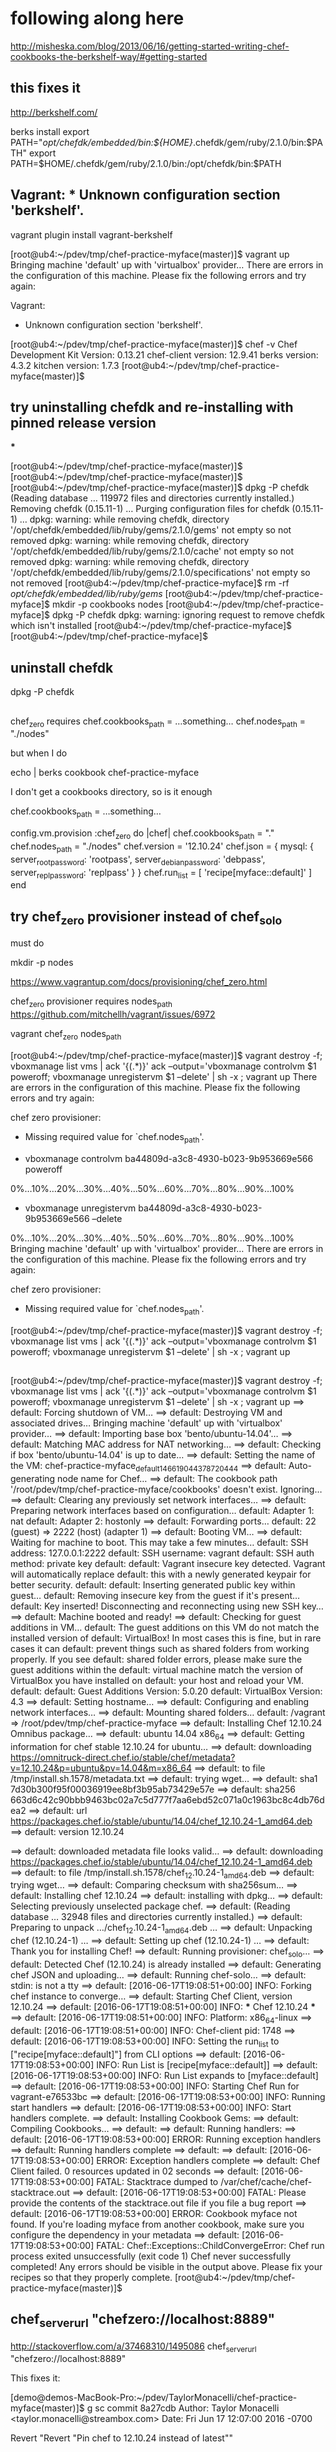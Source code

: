 * following along here

http://misheska.com/blog/2013/06/16/getting-started-writing-chef-cookbooks-the-berkshelf-way/#getting-started

** this fixes it

http://berkshelf.com/

# order is important here:
berks install
export PATH="/opt/chefdk/embedded/bin:${HOME}/.chefdk/gem/ruby/2.1.0/bin:$PATH"
export PATH=$HOME/.chefdk/gem/ruby/2.1.0/bin:/opt/chefdk/bin:$PATH

** Vagrant: * Unknown configuration section 'berkshelf'.

vagrant plugin install vagrant-berkshelf


[root@ub4:~/pdev/tmp/chef-practice-myface(master)]$ vagrant up
Bringing machine 'default' up with 'virtualbox' provider...
There are errors in the configuration of this machine. Please fix
the following errors and try again:

Vagrant:
 * Unknown configuration section 'berkshelf'.

[root@ub4:~/pdev/tmp/chef-practice-myface(master)]$ chef -v
Chef Development Kit Version: 0.13.21
chef-client version: 12.9.41
berks version: 4.3.2
kitchen version: 1.7.3
[root@ub4:~/pdev/tmp/chef-practice-myface(master)]$

** try uninstalling chefdk and re-installing with pinned release version

***

[root@ub4:~/pdev/tmp/chef-practice-myface(master)]$
[root@ub4:~/pdev/tmp/chef-practice-myface(master)]$
[root@ub4:~/pdev/tmp/chef-practice-myface(master)]$ dpkg -P chefdk
(Reading database ... 119972 files and directories currently installed.)
Removing chefdk (0.15.11-1) ...
Purging configuration files for chefdk (0.15.11-1) ...
dpkg: warning: while removing chefdk, directory '/opt/chefdk/embedded/lib/ruby/gems/2.1.0/gems' not empty so not removed
dpkg: warning: while removing chefdk, directory '/opt/chefdk/embedded/lib/ruby/gems/2.1.0/cache' not empty so not removed
dpkg: warning: while removing chefdk, directory '/opt/chefdk/embedded/lib/ruby/gems/2.1.0/specifications' not empty so not removed
[root@ub4:~/pdev/tmp/chef-practice-myface]$ rm -rf /opt/chefdk/embedded/lib/ruby/gems/
[root@ub4:~/pdev/tmp/chef-practice-myface]$ mkdir -p cookbooks nodes
[root@ub4:~/pdev/tmp/chef-practice-myface]$ dpkg -P chefdk
dpkg: warning: ignoring request to remove chefdk which isn't installed
[root@ub4:~/pdev/tmp/chef-practice-myface]$
[root@ub4:~/pdev/tmp/chef-practice-myface]$

** uninstall chefdk

dpkg -P chefdk

** 

chef_zero requires
    chef.cookbooks_path = ...something...
    chef.nodes_path = "./nodes"

but when I do 

echo | berks cookbook chef-practice-myface

I don't get a cookbooks directory, so is it enough 

    chef.cookbooks_path = ...something...









  config.vm.provision :chef_zero do |chef|
    chef.cookbooks_path = "."
    chef.nodes_path = "./nodes"
    chef.version = '12.10.24'
    chef.json = {
      mysql: {
        server_root_password: 'rootpass',
        server_debian_password: 'debpass',
        server_repl_password: 'replpass'
      }
    }
    chef.run_list = [
      'recipe[myface::default]'
    ]
  end

** try chef_zero provisioner instead of chef_solo

must do 


mkdir -p nodes




https://www.vagrantup.com/docs/provisioning/chef_zero.html

chef_zero provisioner requires nodes_path
https://github.com/mitchellh/vagrant/issues/6972

vagrant chef_zero nodes_path









[root@ub4:~/pdev/tmp/chef-practice-myface(master)]$ vagrant destroy -f; vboxmanage list vms | ack '{(.*)}' ack --output='vboxmanage controlvm $1 poweroff; vboxmanage unregistervm $1 --delete' | sh -x ; vagrant up
There are errors in the configuration of this machine. Please fix
the following errors and try again:

chef zero provisioner:
 * Missing required value for `chef.nodes_path'.


+ vboxmanage controlvm ba44809d-a3c8-4930-b023-9b953669e566 poweroff
0%...10%...20%...30%...40%...50%...60%...70%...80%...90%...100%
+ vboxmanage unregistervm ba44809d-a3c8-4930-b023-9b953669e566 --delete
0%...10%...20%...30%...40%...50%...60%...70%...80%...90%...100%
Bringing machine 'default' up with 'virtualbox' provider...
There are errors in the configuration of this machine. Please fix
the following errors and try again:

chef zero provisioner:
 * Missing required value for `chef.nodes_path'.

[root@ub4:~/pdev/tmp/chef-practice-myface(master)]$ vagrant destroy -f; vboxmanage list vms | ack '{(.*)}' ack --output='vboxmanage controlvm $1 poweroff; vboxmanage unregistervm $1 --delete' | sh -x ; vagrant up   
   
** 
   
   [root@ub4:~/pdev/tmp/chef-practice-myface(master)]$ vagrant destroy -f; vboxmanage list vms | ack '{(.*)}' ack --output='vboxmanage controlvm $1 poweroff; vboxmanage unregistervm $1 --delete' | sh -x ; vagrant up
   ==> default: Forcing shutdown of VM...
   ==> default: Destroying VM and associated drives...
   Bringing machine 'default' up with 'virtualbox' provider...
   ==> default: Importing base box 'bento/ubuntu-14.04'...
   ==> default: Matching MAC address for NAT networking...
   ==> default: Checking if box 'bento/ubuntu-14.04' is up to date...
   ==> default: Setting the name of the VM: chef-practice-myface_default_1466190443787_20444
   ==> default: Auto-generating node name for Chef...
   ==> default: The cookbook path '/root/pdev/tmp/chef-practice-myface/cookbooks' doesn't exist. Ignoring...
   ==> default: Clearing any previously set network interfaces...
   ==> default: Preparing network interfaces based on configuration...
   default: Adapter 1: nat
   default: Adapter 2: hostonly
   ==> default: Forwarding ports...
   default: 22 (guest) => 2222 (host) (adapter 1)
   ==> default: Booting VM...
   ==> default: Waiting for machine to boot. This may take a few minutes...
   default: SSH address: 127.0.0.1:2222
   default: SSH username: vagrant
   default: SSH auth method: private key
   default:
   default: Vagrant insecure key detected. Vagrant will automatically replace
   default: this with a newly generated keypair for better security.
   default:
   default: Inserting generated public key within guest...
   default: Removing insecure key from the guest if it's present...
   default: Key inserted! Disconnecting and reconnecting using new SSH key...
   ==> default: Machine booted and ready!
   ==> default: Checking for guest additions in VM...
   default: The guest additions on this VM do not match the installed version of
   default: VirtualBox! In most cases this is fine, but in rare cases it can
   default: prevent things such as shared folders from working properly. If you see
   default: shared folder errors, please make sure the guest additions within the
   default: virtual machine match the version of VirtualBox you have installed on
   default: your host and reload your VM.
   default:
   default: Guest Additions Version: 5.0.20
   default: VirtualBox Version: 4.3
   ==> default: Setting hostname...
   ==> default: Configuring and enabling network interfaces...
   ==> default: Mounting shared folders...
   default: /vagrant => /root/pdev/tmp/chef-practice-myface
   ==> default: Installing Chef 12.10.24 Omnibus package...
   ==> default: ubuntu 14.04 x86_64
   ==> default: Getting information for chef stable 12.10.24 for ubuntu...
   ==> default: downloading https://omnitruck-direct.chef.io/stable/chef/metadata?v=12.10.24&p=ubuntu&pv=14.04&m=x86_64
   ==> default:   to file /tmp/install.sh.1578/metadata.txt
   ==> default: trying wget...
   ==> default: sha1       7d30b300f95f00036919ee8bf3b95ab73429e57e
   ==> default: sha256     663d6c42c90bbb9463bc02a7c5d777f7aa6ebd52c071a0c1963bc8c4db76dea2
   ==> default: url        https://packages.chef.io/stable/ubuntu/14.04/chef_12.10.24-1_amd64.deb
   ==> default: version    12.10.24
   
   ==> default: downloaded metadata file looks valid...
   ==> default: downloading https://packages.chef.io/stable/ubuntu/14.04/chef_12.10.24-1_amd64.deb
   ==> default:   to file /tmp/install.sh.1578/chef_12.10.24-1_amd64.deb
   ==> default: trying wget...
   ==> default: Comparing checksum with sha256sum...
   ==> default: Installing chef 12.10.24
   ==> default: installing with dpkg...
   ==> default: Selecting previously unselected package chef.
   ==> default: (Reading database ... 32948 files and directories currently installed.)
   ==> default: Preparing to unpack .../chef_12.10.24-1_amd64.deb ...
   ==> default: Unpacking chef (12.10.24-1) ...
   ==> default: Setting up chef (12.10.24-1) ...
   ==> default: Thank you for installing Chef!
   ==> default: Running provisioner: chef_solo...
   ==> default: Detected Chef (12.10.24) is already installed
   ==> default: Generating chef JSON and uploading...
   ==> default: Running chef-solo...
   ==> default: stdin: is not a tty
   ==> default: [2016-06-17T19:08:51+00:00] INFO: Forking chef instance to converge...
   ==> default: Starting Chef Client, version 12.10.24
   ==> default: [2016-06-17T19:08:51+00:00] INFO: *** Chef 12.10.24 ***
   ==> default: [2016-06-17T19:08:51+00:00] INFO: Platform: x86_64-linux
   ==> default: [2016-06-17T19:08:51+00:00] INFO: Chef-client pid: 1748
   ==> default: [2016-06-17T19:08:53+00:00] INFO: Setting the run_list to ["recipe[myface::default]"] from CLI options
   ==> default: [2016-06-17T19:08:53+00:00] INFO: Run List is [recipe[myface::default]]
   ==> default: [2016-06-17T19:08:53+00:00] INFO: Run List expands to [myface::default]
   ==> default: [2016-06-17T19:08:53+00:00] INFO: Starting Chef Run for vagrant-e76533bc
   ==> default: [2016-06-17T19:08:53+00:00] INFO: Running start handlers
   ==> default: [2016-06-17T19:08:53+00:00] INFO: Start handlers complete.
   ==> default: Installing Cookbook Gems:
   ==> default: Compiling Cookbooks...
   ==> default:
   ==> default: Running handlers:
   ==> default: [2016-06-17T19:08:53+00:00] ERROR: Running exception handlers
   ==> default: Running handlers complete
   ==> default:
   ==> default: [2016-06-17T19:08:53+00:00] ERROR: Exception handlers complete
   ==> default: Chef Client failed. 0 resources updated in 02 seconds
   ==> default: [2016-06-17T19:08:53+00:00] FATAL: Stacktrace dumped to /var/chef/cache/chef-stacktrace.out
   ==> default: [2016-06-17T19:08:53+00:00] FATAL: Please provide the contents of the stacktrace.out file if you file a bug report
   ==> default: [2016-06-17T19:08:53+00:00] ERROR: Cookbook myface not found. If you're loading myface from another cookbook, make sure you configure the dependency in your metadata
   ==> default: [2016-06-17T19:08:53+00:00] FATAL: Chef::Exceptions::ChildConvergeError: Chef run process exited unsuccessfully (exit code 1)
Chef never successfully completed! Any errors should be visible in the
output above. Please fix your recipes so that they properly complete.
[root@ub4:~/pdev/tmp/chef-practice-myface(master)]$

** chef_server_url "chefzero://localhost:8889"

http://stackoverflow.com/a/37468310/1495086
chef_server_url "chefzero://localhost:8889"

This fixes it:

[demo@demos-MacBook-Pro:~/pdev/TaylorMonacelli/chef-practice-myface(master)]$ g sc
commit 8a27cdb
Author: Taylor Monacelli <taylor.monacelli@streambox.com>
Date:   Fri Jun 17 12:07:00 2016 -0700

    Revert "Revert "Pin chef to 12.10.24 instead of latest""
    
    This reverts commit 5f64634d8d065088fded91445634a6f7d5c376f3.

diff --git a/Vagrantfile b/Vagrantfile
index 1c3bc77..2f5a7d6 100644
--- a/Vagrantfile
+++ b/Vagrantfile
@@ -3,7 +3,7 @@ Vagrant.require_version '>= 1.5.0'
 Vagrant.configure(VAGRANTFILE_API_VERSION) do |config|
   config.vm.hostname = 'myface-berkshelf'
   if Vagrant.has_plugin?("vagrant-omnibus")
-    config.omnibus.chef_version = 'latest'
+    config.omnibus.chef_version = '12.10.24'
   end
 
   # Don't keep reinstalling virtualbox guest additions, it takes too
@@ -16,6 +16,7 @@ Vagrant.configure(VAGRANTFILE_API_VERSION) do |config|
   config.vm.box = 'bento/ubuntu-14.04'
   config.vm.network :private_network, type: 'dhcp'
   config.vm.provision :chef_solo do |chef|
+    chef.version = '12.10.24'
     chef.json = {
       mysql: {
         server_root_password: 'rootpass',
[demo@demos-MacBook-Pro:~/pdev/TaylorMonacelli/chef-practice-myface(master)]$ 

*** log

[root@ub4:~/pdev/tmp/chef-practice-myface(master)]$ vagrant destroy -f; vboxmanage list vms | ack '{(.*)}' ack --output='vboxmanage controlvm $1 poweroff; vboxmanage unregistervm $1 --delete' | sh -x ; vagrant up
==> default: Forcing shutdown of VM...
==> default: Destroying VM and associated drives...
Bringing machine 'default' up with 'virtualbox' provider...
==> default: Importing base box 'bento/ubuntu-14.04'...
==> default: Matching MAC address for NAT networking...
==> default: Checking if box 'bento/ubuntu-14.04' is up to date...
==> default: Setting the name of the VM: chef-practice-myface_default_1466189997503_35671
==> default: Auto-generating node name for Chef...
==> default: The cookbook path '/root/pdev/tmp/chef-practice-myface/cookbooks' doesn't exist. Ignoring...
==> default: Clearing any previously set network interfaces...
==> default: Preparing network interfaces based on configuration...
    default: Adapter 1: nat
    default: Adapter 2: hostonly
==> default: Forwarding ports...
    default: 22 (guest) => 2222 (host) (adapter 1)
==> default: Booting VM...
==> default: Waiting for machine to boot. This may take a few minutes...
    default: SSH address: 127.0.0.1:2222
    default: SSH username: vagrant
    default: SSH auth method: private key
    default:
    default: Vagrant insecure key detected. Vagrant will automatically replace
    default: this with a newly generated keypair for better security.
    default:
    default: Inserting generated public key within guest...
    default: Removing insecure key from the guest if it's present...
    default: Key inserted! Disconnecting and reconnecting using new SSH key...
==> default: Machine booted and ready!
==> default: Checking for guest additions in VM...
    default: The guest additions on this VM do not match the installed version of
    default: VirtualBox! In most cases this is fine, but in rare cases it can
    default: prevent things such as shared folders from working properly. If you see
    default: shared folder errors, please make sure the guest additions within the
    default: virtual machine match the version of VirtualBox you have installed on
    default: your host and reload your VM.
    default:
    default: Guest Additions Version: 5.0.20
    default: VirtualBox Version: 4.3
==> default: Setting hostname...
==> default: Configuring and enabling network interfaces...
==> default: Mounting shared folders...
    default: /vagrant => /root/pdev/tmp/chef-practice-myface
==> default: Installing Chef 12.11.18 Omnibus package...
==> default: ubuntu 14.04 x86_64
==> default: Getting information for chef stable 12.11.18 for ubuntu...
==> default: downloading https://omnitruck-direct.chef.io/stable/chef/metadata?v=12.11.18&p=ubuntu&pv=14.04&m=x86_64
==> default:   to file /tmp/install.sh.1576/metadata.txt
==> default: trying wget...
==> default: sha1       bc4a6642d6093b54de856da31f0651a56b0fdc8e
==> default: sha256     f1cf5d0f6dd12d2d2296ec6d8dbb16363f8541f5c15298cafa70e65ff2b5a22f
==> default: url        https://packages.chef.io/stable/ubuntu/14.04/chef_12.11.18-1_amd64.deb
==> default: version    12.11.18

==> default: downloaded metadata file looks valid...
==> default: downloading https://packages.chef.io/stable/ubuntu/14.04/chef_12.11.18-1_amd64.deb
==> default:   to file /tmp/install.sh.1576/chef_12.11.18-1_amd64.deb
==> default: trying wget...
==> default: Comparing checksum with sha256sum...
==> default: Installing chef 12.11.18
==> default: installing with dpkg...
==> default: Selecting previously unselected package chef.
==> default: (Reading database ... 32948 files and directories currently installed.)
==> default: Preparing to unpack .../chef_12.11.18-1_amd64.deb ...
==> default: Unpacking chef (12.11.18-1) ...
==> default: Setting up chef (12.11.18-1) ...
==> default: Thank you for installing Chef!
==> default: Running provisioner: chef_solo...
==> default: Detected Chef (latest) is already installed
==> default: Generating chef JSON and uploading...
==> default: Running chef-solo...
==> default: stdin: is not a tty
==> default: [2016-06-17T19:01:15+00:00] INFO: Started chef-zero at chefzero://localhost:8889 with repository at /tmp/vagrant-chef
==> default:   One version per cookbook
==> default: [2016-06-17T19:01:15+00:00] INFO: Forking chef instance to converge...
==> default: Starting Chef Client, version 12.11.18
==> default: [2016-06-17T19:01:15+00:00] INFO: *** Chef 12.11.18 ***
==> default: [2016-06-17T19:01:15+00:00] INFO: Platform: x86_64-linux
==> default: [2016-06-17T19:01:15+00:00] INFO: Chef-client pid: 1742
==> default: [2016-06-17T19:01:17+00:00] INFO: GET /organizations/chef/nodes/vagrant-6b4df8ae
==> default: [2016-06-17T19:01:17+00:00] INFO: #<ChefZero::RestErrorResponse: 404: Object not found: chefzero://localhost:8889/nodes/vagrant-6b4df8ae>
==> default: /opt/chef/embedded/lib/ruby/gems/2.1.0/gems/chef-zero-4.6.2/lib/chef_zero/rest_base.rb:91:in `rescue in get_data'
==> default: /opt/chef/embedded/lib/ruby/gems/2.1.0/gems/chef-zero-4.6.2/lib/chef_zero/rest_base.rb:83:in `get_data'
==> default: /opt/chef/embedded/lib/ruby/gems/2.1.0/gems/chef-zero-4.6.2/lib/chef_zero/endpoints/rest_object_endpoint.rb:18:in `get'
==> default: /opt/chef/embedded/lib/ruby/gems/2.1.0/gems/chef-zero-4.6.2/lib/chef_zero/rest_base.rb:62:in `call'
==> default: /opt/chef/embedded/lib/ruby/gems/2.1.0/gems/chef-zero-4.6.2/lib/chef_zero/rest_router.rb:24:in `call'
==> default: /opt/chef/embedded/lib/ruby/gems/2.1.0/gems/chef-zero-4.6.2/lib/chef_zero/server.rb:664:in `block in app'
==> default: /opt/chef/embedded/lib/ruby/gems/2.1.0/gems/chef-zero-4.6.2/lib/chef_zero/server.rb:336:in `call'
==> default: /opt/chef/embedded/lib/ruby/gems/2.1.0/gems/chef-zero-4.6.2/lib/chef_zero/server.rb:336:in `handle_socketless_request'
==> default: /opt/chef/embedded/lib/ruby/gems/2.1.0/gems/chef-zero-4.6.2/lib/chef_zero/socketless_server_map.rb:87:in `request'
==> default: /opt/chef/embedded/lib/ruby/gems/2.1.0/gems/chef-zero-4.6.2/lib/chef_zero/socketless_server_map.rb:33:in `request'
==> default: /opt/chef/embedded/lib/ruby/gems/2.1.0/gems/chef-12.11.18/lib/chef/http/socketless_chef_zero_client.rb:154:in `request'
==> default: /opt/chef/embedded/lib/ruby/gems/2.1.0/gems/chef-12.11.18/lib/chef/http.rb:305:in `block in send_http_request'
==> default: /opt/chef/embedded/lib/ruby/gems/2.1.0/gems/chef-12.11.18/lib/chef/http.rb:336:in `block in retrying_http_errors'
==> default: /opt/chef/embedded/lib/ruby/gems/2.1.0/gems/chef-12.11.18/lib/chef/http.rb:334:in `loop'
==> default: /opt/chef/embedded/lib/ruby/gems/2.1.0/gems/chef-12.11.18/lib/chef/http.rb:334:in `retrying_http_errors'
==> default: /opt/chef/embedded/lib/ruby/gems/2.1.0/gems/chef-12.11.18/lib/chef/http.rb:299:in `send_http_request'
==> default: /opt/chef/embedded/lib/ruby/gems/2.1.0/gems/chef-12.11.18/lib/chef/http.rb:144:in `request'
==> default: /opt/chef/embedded/lib/ruby/gems/2.1.0/gems/chef-12.11.18/lib/chef/http.rb:111:in `get'
==> default: /opt/chef/embedded/lib/ruby/gems/2.1.0/gems/chef-12.11.18/lib/chef/node.rb:604:in `load'
==> default: /opt/chef/embedded/lib/ruby/gems/2.1.0/gems/chef-12.11.18/lib/chef/node.rb:588:in `find_or_create'
==> default: /opt/chef/embedded/lib/ruby/gems/2.1.0/gems/chef-12.11.18/lib/chef/policy_builder/dynamic.rb:72:in `load_node'
==> default: /opt/chef/embedded/lib/ruby/gems/2.1.0/gems/chef-12.11.18/lib/chef/client.rb:467:in `load_node'
==> default: /opt/chef/embedded/lib/ruby/gems/2.1.0/gems/chef-12.11.18/lib/chef/client.rb:269:in `run'
==> default: /opt/chef/embedded/lib/ruby/gems/2.1.0/gems/chef-12.11.18/lib/chef/application.rb:286:in `block in fork_chef_client'
==> default: /opt/chef/embedded/lib/ruby/gems/2.1.0/gems/chef-12.11.18/lib/chef/application.rb:274:in `fork'
==> default: /opt/chef/embedded/lib/ruby/gems/2.1.0/gems/chef-12.11.18/lib/chef/application.rb:274:in `fork_chef_client'
==> default: /opt/chef/embedded/lib/ruby/gems/2.1.0/gems/chef-12.11.18/lib/chef/application.rb:239:in `block in run_chef_client'
==> default: /opt/chef/embedded/lib/ruby/gems/2.1.0/gems/chef-12.11.18/lib/chef/local_mode.rb:44:in `with_server_connectivity'
==> default: /opt/chef/embedded/lib/ruby/gems/2.1.0/gems/chef-12.11.18/lib/chef/application.rb:227:in `run_chef_client'
==> default: /opt/chef/embedded/lib/ruby/gems/2.1.0/gems/chef-12.11.18/lib/chef/application/client.rb:456:in `sleep_then_run_chef_client'
==> default: /opt/chef/embedded/lib/ruby/gems/2.1.0/gems/chef-12.11.18/lib/chef/application/client.rb:443:in `block in interval_run_chef_client'
==> default: /opt/chef/embedded/lib/ruby/gems/2.1.0/gems/chef-12.11.18/lib/chef/application/client.rb:442:in `loop'
==> default: /opt/chef/embedded/lib/ruby/gems/2.1.0/gems/chef-12.11.18/lib/chef/application/client.rb:442:in `interval_run_chef_client'
==> default: /opt/chef/embedded/lib/ruby/gems/2.1.0/gems/chef-12.11.18/lib/chef/application/client.rb:426:in `run_application'
==> default: /opt/chef/embedded/lib/ruby/gems/2.1.0/gems/chef-12.11.18/lib/chef/application.rb:59:in `run'
==> default: /opt/chef/embedded/lib/ruby/gems/2.1.0/gems/chef-12.11.18/lib/chef/application/solo.rb:217:in `run'
==> default: /opt/chef/embedded/lib/ruby/gems/2.1.0/gems/chef-12.11.18/bin/chef-solo:25:in `<top (required)>'
==> default: /usr/bin/chef-solo:52:in `load'
==> default: /usr/bin/chef-solo:52:in `<main>'
==> default: [2016-06-17T19:01:17+00:00] INFO: HTTP Request Returned 404 Not Found: Object not found: chefzero://localhost:8889/nodes/vagrant-6b4df8ae
==> default: [2016-06-17T19:01:17+00:00] INFO: POST /organizations/chef/nodes
==> default: --- POST BODY ---
==> default: {"name":"vagrant-6b4df8ae","chef_environment":"_default","json_class":"Chef::Node","automatic":{},"normal":{},"chef_type":"node","default":{},"override":{},"run_list":[]}
==> default: --- END POST BODY ---
==> default: [2016-06-17T19:01:17+00:00] INFO: #<ChefZero::RestErrorResponse: 404: Parent not found: chefzero://localhost:8889/nodes>
==> default: /opt/chef/embedded/lib/ruby/gems/2.1.0/gems/chef-zero-4.6.2/lib/chef_zero/rest_base.rb:187:in `rescue in create_data'
==> default: /opt/chef/embedded/lib/ruby/gems/2.1.0/gems/chef-zero-4.6.2/lib/chef_zero/rest_base.rb:181:in `create_data'
==> default: /opt/chef/embedded/lib/ruby/gems/2.1.0/gems/chef-zero-4.6.2/lib/chef_zero/endpoints/rest_list_endpoint.rb:31:in `post'
==> default: /opt/chef/embedded/lib/ruby/gems/2.1.0/gems/chef-zero-4.6.2/lib/chef_zero/endpoints/nodes_endpoint.rb:24:in `post'
==> default: /opt/chef/embedded/lib/ruby/gems/2.1.0/gems/chef-zero-4.6.2/lib/chef_zero/rest_base.rb:62:in `call'
==> default: /opt/chef/embedded/lib/ruby/gems/2.1.0/gems/chef-zero-4.6.2/lib/chef_zero/rest_router.rb:24:in `call'
==> default: /opt/chef/embedded/lib/ruby/gems/2.1.0/gems/chef-zero-4.6.2/lib/chef_zero/server.rb:664:in `block in app'
==> default: /opt/chef/embedded/lib/ruby/gems/2.1.0/gems/chef-zero-4.6.2/lib/chef_zero/server.rb:336:in `call'
==> default: /opt/chef/embedded/lib/ruby/gems/2.1.0/gems/chef-zero-4.6.2/lib/chef_zero/server.rb:336:in `handle_socketless_request'
==> default: /opt/chef/embedded/lib/ruby/gems/2.1.0/gems/chef-zero-4.6.2/lib/chef_zero/socketless_server_map.rb:87:in `request'
==> default: /opt/chef/embedded/lib/ruby/gems/2.1.0/gems/chef-zero-4.6.2/lib/chef_zero/socketless_server_map.rb:33:in `request'
==> default: /opt/chef/embedded/lib/ruby/gems/2.1.0/gems/chef-12.11.18/lib/chef/http/socketless_chef_zero_client.rb:154:in `request'
==> default: /opt/chef/embedded/lib/ruby/gems/2.1.0/gems/chef-12.11.18/lib/chef/http.rb:305:in `block in send_http_request'
==> default: /opt/chef/embedded/lib/ruby/gems/2.1.0/gems/chef-12.11.18/lib/chef/http.rb:336:in `block in retrying_http_errors'
==> default: /opt/chef/embedded/lib/ruby/gems/2.1.0/gems/chef-12.11.18/lib/chef/http.rb:334:in `loop'
==> default: /opt/chef/embedded/lib/ruby/gems/2.1.0/gems/chef-12.11.18/lib/chef/http.rb:334:in `retrying_http_errors'
==> default: /opt/chef/embedded/lib/ruby/gems/2.1.0/gems/chef-12.11.18/lib/chef/http.rb:299:in `send_http_request'
==> default: /opt/chef/embedded/lib/ruby/gems/2.1.0/gems/chef-12.11.18/lib/chef/http.rb:144:in `request'
==> default: /opt/chef/embedded/lib/ruby/gems/2.1.0/gems/chef-12.11.18/lib/chef/http.rb:127:in `post'
==> default: /opt/chef/embedded/lib/ruby/gems/2.1.0/gems/chef-12.11.18/lib/chef/node.rb:639:in `create'
==> default: /opt/chef/embedded/lib/ruby/gems/2.1.0/gems/chef-12.11.18/lib/chef/node.rb:592:in `rescue in find_or_create'
==> default: /opt/chef/embedded/lib/ruby/gems/2.1.0/gems/chef-12.11.18/lib/chef/node.rb:588:in `find_or_create'
==> default: /opt/chef/embedded/lib/ruby/gems/2.1.0/gems/chef-12.11.18/lib/chef/policy_builder/dynamic.rb:72:in `load_node'
==> default: /opt/chef/embedded/lib/ruby/gems/2.1.0/gems/chef-12.11.18/lib/chef/client.rb:467:in `load_node'
==> default: /opt/chef/embedded/lib/ruby/gems/2.1.0/gems/chef-12.11.18/lib/chef/client.rb:269:in `run'
==> default: /opt/chef/embedded/lib/ruby/gems/2.1.0/gems/chef-12.11.18/lib/chef/application.rb:286:in `block in fork_chef_client'
==> default: /opt/chef/embedded/lib/ruby/gems/2.1.0/gems/chef-12.11.18/lib/chef/application.rb:274:in `fork'
==> default: /opt/chef/embedded/lib/ruby/gems/2.1.0/gems/chef-12.11.18/lib/chef/application.rb:274:in `fork_chef_client'
==> default: /opt/chef/embedded/lib/ruby/gems/2.1.0/gems/chef-12.11.18/lib/chef/application.rb:239:in `block in run_chef_client'
==> default: /opt/chef/embedded/lib/ruby/gems/2.1.0/gems/chef-12.11.18/lib/chef/local_mode.rb:44:in `with_server_connectivity'
==> default: /opt/chef/embedded/lib/ruby/gems/2.1.0/gems/chef-12.11.18/lib/chef/application.rb:227:in `run_chef_client'
==> default: /opt/chef/embedded/lib/ruby/gems/2.1.0/gems/chef-12.11.18/lib/chef/application/client.rb:456:in `sleep_then_run_chef_client'
==> default: /opt/chef/embedded/lib/ruby/gems/2.1.0/gems/chef-12.11.18/lib/chef/application/client.rb:443:in `block in interval_run_chef_client'
==> default: /opt/chef/embedded/lib/ruby/gems/2.1.0/gems/chef-12.11.18/lib/chef/application/client.rb:442:in `loop'
==> default: /opt/chef/embedded/lib/ruby/gems/2.1.0/gems/chef-12.11.18/lib/chef/application/client.rb:442:in `interval_run_chef_client'
==> default: /opt/chef/embedded/lib/ruby/gems/2.1.0/gems/chef-12.11.18/lib/chef/application/client.rb:426:in `run_application'
==> default: /opt/chef/embedded/lib/ruby/gems/2.1.0/gems/chef-12.11.18/lib/chef/application.rb:59:in `run'
==> default: /opt/chef/embedded/lib/ruby/gems/2.1.0/gems/chef-12.11.18/lib/chef/application/solo.rb:217:in `run'
==> default: /opt/chef/embedded/lib/ruby/gems/2.1.0/gems/chef-12.11.18/bin/chef-solo:25:in `<top (required)>'
==> default: /usr/bin/chef-solo:52:in `load'
==> default: /usr/bin/chef-solo:52:in `<main>'
==> default: [2016-06-17T19:01:17+00:00] INFO: HTTP Request Returned 404 Not Found: Parent not found: chefzero://localhost:8889/nodes
==> default:
==> default: ================================================================================
==> default: Chef encountered an error attempting to load the node data for "vagrant-6b4df8ae"
==> default: ================================================================================
==> default:
==> default: Resource Not Found:
==> default: -------------------
==> default: The server returned a HTTP 404. This usually indicates that your chef_server_url is incorrect.
==> default:
==> default: Relevant Config Settings:
==> default: -------------------------
==> default: chef_server_url "chefzero://localhost:8889"
==> default:
==> default: Platform:
==> default: ---------
==> default: x86_64-linux
==> default:
==> default:
==> default: Running handlers:
==> default: [2016-06-17T19:01:17+00:00] ERROR: Running exception handlers
==> default: Running handlers complete
==> default: [2016-06-17T19:01:17+00:00] ERROR: Exception handlers complete
==> default: Chef Client failed. 0 resources updated in 02 seconds
==> default: [2016-06-17T19:01:17+00:00] FATAL: Stacktrace dumped to /var/chef/cache/chef-stacktrace.out
==> default: [2016-06-17T19:01:17+00:00] FATAL: Please provide the contents of the stacktrace.out file if you file a bug report
==> default: [2016-06-17T19:01:17+00:00] ERROR: 404 "Not Found"
==> default: [2016-06-17T19:01:19+00:00] FATAL: Chef::Exceptions::ChildConvergeError: Chef run process exited unsuccessfully (exit code 1)
Chef never successfully completed! Any errors should be visible in the
output above. Please fix your recipes so that they properly complete.
[root@ub4:~/pdev/tmp/chef-practice-myface(master)]$

** the "vboxsf" file system is not available. Please verify that

workaround don't try to upgrade virtualbox guest addtions

  # Don't keep reinstalling virtualbox guest additions, it takes too
  # much time
  # vagrant plugin install vagrant-omnibus
  if Vagrant.has_plugin?('vagrant-vbguest')
    config.vbguest.auto_update = false
  end

[root@ub4:~/pdev/tmp/chef-practice-myface(master)]$ vagrant destroy -f; vboxmanage list vms | ack '{(.*)}' ack --output='vboxmanage controlvm $1 poweroff; vboxmanage unregistervm $1 --delete' | sh -x ; vagrant up
==> default: VM not created. Moving on...
Bringing machine 'default' up with 'virtualbox' provider...
==> default: Importing base box 'bento/ubuntu-14.04'...
==> default: Matching MAC address for NAT networking...
==> default: Checking if box 'bento/ubuntu-14.04' is up to date...
==> default: Setting the name of the VM: chef-practice-myface_default_1466188794695_35450
==> default: Auto-generating node name for Chef...
==> default: The cookbook path '/root/pdev/tmp/chef-practice-myface/cookbooks' doesn't exist. Ignoring...
==> default: Clearing any previously set network interfaces...
==> default: Preparing network interfaces based on configuration...
    default: Adapter 1: nat
    default: Adapter 2: hostonly
==> default: Forwarding ports...
    default: 22 (guest) => 2222 (host) (adapter 1)
==> default: Booting VM...
==> default: Waiting for machine to boot. This may take a few minutes...
    default: SSH address: 127.0.0.1:2222
    default: SSH username: vagrant
    default: SSH auth method: private key
    default:
    default: Vagrant insecure key detected. Vagrant will automatically replace
    default: this with a newly generated keypair for better security.
    default:
    default: Inserting generated public key within guest...
    default: Removing insecure key from the guest if it's present...
    default: Key inserted! Disconnecting and reconnecting using new SSH key...
==> default: Machine booted and ready!
[default] GuestAdditions versions on your host (4.3.36) and guest (5.0.20) do not match.
stdin: is not a tty
Reading package lists...
Building dependency tree...
Reading state information...
dkms is already the newest version.
The following NEW packages will be installed:
  linux-headers-3.13.0-86 linux-headers-3.13.0-86-generic
0 upgraded, 2 newly installed, 0 to remove and 0 not upgraded.
Need to get 9,586 kB of archives.
After this operation, 76.9 MB of additional disk space will be used.
Get:1 http://us.archive.ubuntu.com/ubuntu/ trusty-updates/main linux-headers-3.13.0-86 all 3.13.0-86.131 [8,877 kB]
Get:2 http://us.archive.ubuntu.com/ubuntu/ trusty-updates/main linux-headers-3.13.0-86-generic amd64 3.13.0-86.131 [709 kB]
dpkg-preconfigure: unable to re-open stdin: No such file or directory
Fetched 9,586 kB in 3s (3,174 kB/s)
Selecting previously unselected package linux-headers-3.13.0-86.
(Reading database ... 32948 files and directories currently installed.)
Preparing to unpack .../linux-headers-3.13.0-86_3.13.0-86.131_all.deb ...
Unpacking linux-headers-3.13.0-86 (3.13.0-86.131) ...
Selecting previously unselected package linux-headers-3.13.0-86-generic.
Preparing to unpack .../linux-headers-3.13.0-86-generic_3.13.0-86.131_amd64.deb ...
Unpacking linux-headers-3.13.0-86-generic (3.13.0-86.131) ...
Setting up linux-headers-3.13.0-86 (3.13.0-86.131) ...
Setting up linux-headers-3.13.0-86-generic (3.13.0-86.131) ...
Examining /etc/kernel/header_postinst.d.
run-parts: executing /etc/kernel/header_postinst.d/dkms 3.13.0-86-generic /boot/vmlinuz-3.13.0-86-generic
Downloading VirtualBox Guest Additions ISO from http://download.virtualbox.org/virtualbox/4.3.36/VBoxGuestAdditions_4.3.36.iso
Copy iso file /root/.vagrant.d/tmp/VBoxGuestAdditions_4.3.36.iso into the box /tmp/VBoxGuestAdditions.iso
stdin: is not a tty
mount: block device /tmp/VBoxGuestAdditions.iso is write-protected, mounting read-only
Installing Virtualbox Guest Additions 4.3.36 - guest version is 5.0.20
stdin: is not a tty
Verifying archive integrity... All good.
Uncompressing VirtualBox 4.3.36 Guest Additions for Linux............
VirtualBox Guest Additions installer
Removing installed version 5.0.20 of VirtualBox Guest Additions...
Stopping VirtualBox Additions ...fail!
(Cannot unload module vboxguest)
Removing existing VirtualBox DKMS kernel modules ...done.
Removing existing VirtualBox non-DKMS kernel modules ...done.
Stopping VirtualBox Guest Addition service  ...done.
Copying additional installer modules ...
Installing additional modules ...
Removing existing VirtualBox DKMS kernel modules ...done.
Removing existing VirtualBox non-DKMS kernel modules ...done.
Building the VirtualBox Guest Additions kernel modules ...done.
Doing non-kernel setup of the Guest Additions ...done.
You should restart your guest to make sure the new modules are actually used

Installing the Window System drivers
Could not find the X.Org or XFree86 Window System, skipping.
An error occurred during installation of VirtualBox Guest Additions 4.3.36. Some functionality may not work as intended.
In most cases it is OK that the "Window System drivers" installation failed.
stdin: is not a tty
Cleaning up downloaded VirtualBox Guest Additions ISO...
vagrant_vbguest.machine_loop_guard
==> default: Checking for guest additions in VM...
==> default: Setting hostname...
==> default: Configuring and enabling network interfaces...
==> default: Mounting shared folders...
    default: /vagrant => /root/pdev/tmp/chef-practice-myface
Failed to mount folders in Linux guest. This is usually because
the "vboxsf" file system is not available. Please verify that
the guest additions are properly installed in the guest and
can work properly. The command attempted was:

mount -t vboxsf -o uid=`id -u vagrant`,gid=`getent group vagrant | cut -d: -f3` vagrant /vagrant
mount -t vboxsf -o uid=`id -u vagrant`,gid=`id -g vagrant` vagrant /vagrant

The error output from the last command was:

stdin: is not a tty
/sbin/mount.vboxsf: mounting failed with the error: No such device

[root@ub4:~/pdev/tmp/chef-practice-myface(master)]$

** ERROR: Cookbook myface not found. If you're loading myface from another cookbook, make sure you configure the dependency in your metadata

==> default: [2016-06-17T18:25:20+00:00] ERROR: Cookbook myface not found. If you're loading myface from another cookbook, make sure you configure the dependency in your metadata
/var/chef/cache/chef-stacktrace.out

[root@ub4:~/pdev/tmp/chef-practice-myface(master)]$ vboxmanage list vms | ack '{(.*)}' ack --output='vboxmanage controlvm $1 poweroff; vboxmanage unregistervm $1 --delete' | sh -x ; vagrant up
+ vboxmanage controlvm 535fbc2f-9a94-4277-8605-67cb06e7a63f poweroff
0%...10%...20%...30%...40%...50%...60%...70%...80%...90%...100%
+ vboxmanage unregistervm 535fbc2f-9a94-4277-8605-67cb06e7a63f --delete
0%...10%...20%...30%...40%...50%...60%...70%...80%...90%...100%
Bringing machine 'default' up with 'virtualbox' provider...
==> default: Importing base box 'bento/ubuntu-14.04'...
==> default: Matching MAC address for NAT networking...
==> default: Checking if box 'bento/ubuntu-14.04' is up to date...
==> default: Setting the name of the VM: chef-practice-myface_default_1466187833062_51636
==> default: Auto-generating node name for Chef...
==> default: The cookbook path '/root/pdev/tmp/chef-practice-myface/cookbooks' doesn't exist. Ignoring...
==> default: Clearing any previously set network interfaces...
==> default: Preparing network interfaces based on configuration...
    default: Adapter 1: nat
    default: Adapter 2: hostonly
==> default: Forwarding ports...
    default: 22 (guest) => 2222 (host) (adapter 1)
==> default: Booting VM...
==> default: Waiting for machine to boot. This may take a few minutes...
    default: SSH address: 127.0.0.1:2222
    default: SSH username: vagrant
    default: SSH auth method: private key
    default:
    default: Vagrant insecure key detected. Vagrant will automatically replace
    default: this with a newly generated keypair for better security.
    default:
    default: Inserting generated public key within guest...
    default: Removing insecure key from the guest if it's present...
    default: Key inserted! Disconnecting and reconnecting using new SSH key...
==> default: Machine booted and ready!
==> default: Checking for guest additions in VM...
    default: The guest additions on this VM do not match the installed version of
    default: VirtualBox! In most cases this is fine, but in rare cases it can
    default: prevent things such as shared folders from working properly. If you see
    default: shared folder errors, please make sure the guest additions within the
    default: virtual machine match the version of VirtualBox you have installed on
    default: your host and reload your VM.
    default:
    default: Guest Additions Version: 5.0.20
    default: VirtualBox Version: 4.3
==> default: Setting hostname...
==> default: Configuring and enabling network interfaces...
==> default: Mounting shared folders...
    default: /vagrant => /root/pdev/tmp/chef-practice-myface
==> default: Installing Chef 12.10.24 Omnibus package...
==> default: ubuntu 14.04 x86_64
==> default: Getting information for chef stable 12.10.24 for ubuntu...
==> default: downloading https://omnitruck-direct.chef.io/stable/chef/metadata?v=12.10.24&p=ubuntu&pv=14.04&m=x86_64
==> default:   to file /tmp/install.sh.1577/metadata.txt
==> default: trying wget...
==> default: sha1       7d30b300f95f00036919ee8bf3b95ab73429e57e
==> default: sha256     663d6c42c90bbb9463bc02a7c5d777f7aa6ebd52c071a0c1963bc8c4db76dea2
==> default: url        https://packages.chef.io/stable/ubuntu/14.04/chef_12.10.24-1_amd64.deb
==> default: version    12.10.24

==> default: downloaded metadata file looks valid...
==> default: downloading https://packages.chef.io/stable/ubuntu/14.04/chef_12.10.24-1_amd64.deb
==> default:   to file /tmp/install.sh.1577/chef_12.10.24-1_amd64.deb
==> default: trying wget...
==> default: Comparing checksum with sha256sum...
==> default: Installing chef 12.10.24
==> default: installing with dpkg...
==> default: Selecting previously unselected package chef.
==> default: (Reading database ... 32948 files and directories currently installed.)
==> default: Preparing to unpack .../chef_12.10.24-1_amd64.deb ...
==> default: Unpacking chef (12.10.24-1) ...
==> default: Setting up chef (12.10.24-1) ...
==> default: Thank you for installing Chef!
==> default: Running provisioner: chef_solo...
==> default: Detected Chef (12.10.24) is already installed
==> default: Generating chef JSON and uploading...
==> default: Running chef-solo...
==> default: stdin: is not a tty
==> default: [2016-06-17T18:25:18+00:00] INFO: Forking chef instance to converge...
==> default: Starting Chef Client, version 12.10.24
==> default: [2016-06-17T18:25:18+00:00] INFO: *** Chef 12.10.24 ***
==> default: [2016-06-17T18:25:18+00:00] INFO: Platform: x86_64-linux
==> default: [2016-06-17T18:25:18+00:00] INFO: Chef-client pid: 1747
==> default: [2016-06-17T18:25:20+00:00] INFO: Setting the run_list to ["recipe[myface::default]"] from CLI options
==> default: [2016-06-17T18:25:20+00:00] INFO: Run List is [recipe[myface::default]]
==> default: [2016-06-17T18:25:20+00:00] INFO: Run List expands to [myface::default]
==> default: [2016-06-17T18:25:20+00:00] INFO: Starting Chef Run for vagrant-a7b28de9
==> default: [2016-06-17T18:25:20+00:00] INFO: Running start handlers
==> default: [2016-06-17T18:25:20+00:00] INFO: Start handlers complete.
==> default: Installing Cookbook Gems:
==> default: Compiling Cookbooks...
==> default:
==> default: Running handlers:
==> default: [2016-06-17T18:25:20+00:00] ERROR: Running exception handlers
==> default: Running handlers complete
==> default:
==> default: [2016-06-17T18:25:20+00:00] ERROR: Exception handlers complete
==> default: Chef Client failed. 0 resources updated in 02 seconds
==> default: [2016-06-17T18:25:20+00:00] FATAL: Stacktrace dumped to /var/chef/cache/chef-stacktrace.out
==> default: [2016-06-17T18:25:20+00:00] FATAL: Please provide the contents of the stacktrace.out file if you file a bug report
==> default: [2016-06-17T18:25:20+00:00] ERROR: Cookbook myface not found. If you're loading myface from another cookbook, make sure you configure the dependency in your metadata
==> default: [2016-06-17T18:25:20+00:00] FATAL: Chef::Exceptions::ChildConvergeError: Chef run process exited unsuccessfully (exit code 1)
Chef never successfully completed! Any errors should be visible in the
output above. Please fix your recipes so that they properly complete.
[root@ub4:~/pdev/tmp/chef-practice-myface(master)]$

** vagrant plugin install vagrant-omnibus

vagrant plugin install vagrant-omnibus

  # Don't keep reinstalling virtualbox guest additions, it takes too
  # much time
  # vagrant plugin install vagrant-omnibus
  if Vagrant.has_plugin?('vagrant-vbguest')
    config.vbguest.auto_update = false
  end

** ==> default: [2016-06-17T18:04:26+00:00] INFO: #<ChefZero::RestErrorResponse: 404: Object not found: chefzero://localhost:8889/nodes/vagrant-b3ee6818>

http://stackoverflow.com/a/37468310/1495086

INFO: ChefZero::RestErrorResponse: 404: Object not found: chefzero://localhost:8889/nodes
INFO: #<ChefZero::RestErrorResponse: 404: Object not found: chefzero://localhost:8889/nodes/vagrant-b3ee6818>

*** log

[root@ub4:~/pdev/tmp/chef-practice-myface(master)]$ vagrant up
Bringing machine 'default' up with 'virtualbox' provider...
==> default: Importing base box 'bento/ubuntu-14.04'...
==> default: Matching MAC address for NAT networking...
==> default: Checking if box 'bento/ubuntu-14.04' is up to date...
==> default: Setting the name of the VM: chef-practice-myface_default_1466186572599_77801
==> default: Auto-generating node name for Chef...
==> default: The cookbook path '/root/pdev/tmp/chef-practice-myface/cookbooks' doesn't exist. Ignoring...
==> default: Clearing any previously set network interfaces...
==> default: Preparing network interfaces based on configuration...
    default: Adapter 1: nat
    default: Adapter 2: hostonly
==> default: Forwarding ports...
    default: 22 (guest) => 2222 (host) (adapter 1)
==> default: Booting VM...
==> default: Waiting for machine to boot. This may take a few minutes...
    default: SSH address: 127.0.0.1:2222
    default: SSH username: vagrant
    default: SSH auth method: private key
    default:
    default: Vagrant insecure key detected. Vagrant will automatically replace
    default: this with a newly generated keypair for better security.
    default:
    default: Inserting generated public key within guest...
    default: Removing insecure key from the guest if it's present...
    default: Key inserted! Disconnecting and reconnecting using new SSH key...
==> default: Machine booted and ready!
==> default: Checking for guest additions in VM...
    default: The guest additions on this VM do not match the installed version of
    default: VirtualBox! In most cases this is fine, but in rare cases it can
    default: prevent things such as shared folders from working properly. If you see
    default: shared folder errors, please make sure the guest additions within the
    default: virtual machine match the version of VirtualBox you have installed on
    default: your host and reload your VM.
    default:
    default: Guest Additions Version: 5.0.20
    default: VirtualBox Version: 4.3
==> default: Setting hostname...
==> default: Configuring and enabling network interfaces...
==> default: Mounting shared folders...
    default: /vagrant => /root/pdev/tmp/chef-practice-myface
==> default: Installing Chef 12.11.18 Omnibus package...
==> default: ubuntu 14.04 x86_64
==> default: Getting information for chef stable 12.11.18 for ubuntu...
==> default: downloading https://omnitruck-direct.chef.io/stable/chef/metadata?v=12.11.18&p=ubuntu&pv=14.04&m=x86_64
==> default:   to file /tmp/install.sh.1578/metadata.txt
==> default: trying wget...
==> default: sha1       bc4a6642d6093b54de856da31f0651a56b0fdc8e
==> default: sha256     f1cf5d0f6dd12d2d2296ec6d8dbb16363f8541f5c15298cafa70e65ff2b5a22f
==> default: url        https://packages.chef.io/stable/ubuntu/14.04/chef_12.11.18-1_amd64.deb
==> default: version    12.11.18

==> default: downloaded metadata file looks valid...
==> default: downloading https://packages.chef.io/stable/ubuntu/14.04/chef_12.11.18-1_amd64.deb
==> default:   to file /tmp/install.sh.1578/chef_12.11.18-1_amd64.deb
==> default: trying wget...
==> default: Comparing checksum with sha256sum...
==> default: Installing chef 12.11.18
==> default: installing with dpkg...
==> default: Selecting previously unselected package chef.
==> default: (Reading database ... 32948 files and directories currently installed.)
==> default: Preparing to unpack .../chef_12.11.18-1_amd64.deb ...
==> default: Unpacking chef (12.11.18-1) ...
==> default: Setting up chef (12.11.18-1) ...
==> default: Thank you for installing Chef!
==> default: Running provisioner: chef_solo...
==> default: Detected Chef (latest) is already installed
==> default: Generating chef JSON and uploading...
==> default: Running chef-solo...
==> default: stdin: is not a tty
==> default: [2016-06-17T18:04:23+00:00] INFO: Started chef-zero at chefzero://localhost:8889 with repository at /tmp/vagrant-chef
==> default:   One version per cookbook
==> default: [2016-06-17T18:04:23+00:00] INFO: Forking chef instance to converge...
==> default: Starting Chef Client, version 12.11.18
==> default: [2016-06-17T18:04:23+00:00] INFO: *** Chef 12.11.18 ***
==> default: [2016-06-17T18:04:23+00:00] INFO: Platform: x86_64-linux
==> default: [2016-06-17T18:04:23+00:00] INFO: Chef-client pid: 1743
==> default: [2016-06-17T18:04:26+00:00] INFO: GET /organizations/chef/nodes/vagrant-b3ee6818
==> default: [2016-06-17T18:04:26+00:00] INFO: #<ChefZero::RestErrorResponse: 404: Object not found: chefzero://localhost:8889/nodes/vagrant-b3ee6818>
==> default: /opt/chef/embedded/lib/ruby/gems/2.1.0/gems/chef-zero-4.6.2/lib/chef_zero/rest_base.rb:91:in `rescue in get_data'
==> default: /opt/chef/embedded/lib/ruby/gems/2.1.0/gems/chef-zero-4.6.2/lib/chef_zero/rest_base.rb:83:in `get_data'
==> default: /opt/chef/embedded/lib/ruby/gems/2.1.0/gems/chef-zero-4.6.2/lib/chef_zero/endpoints/rest_object_endpoint.rb:18:in `get'
==> default: /opt/chef/embedded/lib/ruby/gems/2.1.0/gems/chef-zero-4.6.2/lib/chef_zero/rest_base.rb:62:in `call'
==> default: /opt/chef/embedded/lib/ruby/gems/2.1.0/gems/chef-zero-4.6.2/lib/chef_zero/rest_router.rb:24:in `call'
==> default: /opt/chef/embedded/lib/ruby/gems/2.1.0/gems/chef-zero-4.6.2/lib/chef_zero/server.rb:664:in `block in app'
==> default: /opt/chef/embedded/lib/ruby/gems/2.1.0/gems/chef-zero-4.6.2/lib/chef_zero/server.rb:336:in `call'
==> default: /opt/chef/embedded/lib/ruby/gems/2.1.0/gems/chef-zero-4.6.2/lib/chef_zero/server.rb:336:in `handle_socketless_request'
==> default: /opt/chef/embedded/lib/ruby/gems/2.1.0/gems/chef-zero-4.6.2/lib/chef_zero/socketless_server_map.rb:87:in `request'
==> default: /opt/chef/embedded/lib/ruby/gems/2.1.0/gems/chef-zero-4.6.2/lib/chef_zero/socketless_server_map.rb:33:in `request'
==> default: /opt/chef/embedded/lib/ruby/gems/2.1.0/gems/chef-12.11.18/lib/chef/http/socketless_chef_zero_client.rb:154:in `request'
==> default: /opt/chef/embedded/lib/ruby/gems/2.1.0/gems/chef-12.11.18/lib/chef/http.rb:305:in `block in send_http_request'
==> default: /opt/chef/embedded/lib/ruby/gems/2.1.0/gems/chef-12.11.18/lib/chef/http.rb:336:in `block in retrying_http_errors'
==> default: /opt/chef/embedded/lib/ruby/gems/2.1.0/gems/chef-12.11.18/lib/chef/http.rb:334:in `loop'
==> default: /opt/chef/embedded/lib/ruby/gems/2.1.0/gems/chef-12.11.18/lib/chef/http.rb:334:in `retrying_http_errors'
==> default: /opt/chef/embedded/lib/ruby/gems/2.1.0/gems/chef-12.11.18/lib/chef/http.rb:299:in `send_http_request'
==> default: /opt/chef/embedded/lib/ruby/gems/2.1.0/gems/chef-12.11.18/lib/chef/http.rb:144:in `request'
==> default: /opt/chef/embedded/lib/ruby/gems/2.1.0/gems/chef-12.11.18/lib/chef/http.rb:111:in `get'
==> default: /opt/chef/embedded/lib/ruby/gems/2.1.0/gems/chef-12.11.18/lib/chef/node.rb:604:in `load'
==> default: /opt/chef/embedded/lib/ruby/gems/2.1.0/gems/chef-12.11.18/lib/chef/node.rb:588:in `find_or_create'
==> default: /opt/chef/embedded/lib/ruby/gems/2.1.0/gems/chef-12.11.18/lib/chef/policy_builder/dynamic.rb:72:in `load_node'
==> default: /opt/chef/embedded/lib/ruby/gems/2.1.0/gems/chef-12.11.18/lib/chef/client.rb:467:in `load_node'
==> default: /opt/chef/embedded/lib/ruby/gems/2.1.0/gems/chef-12.11.18/lib/chef/client.rb:269:in `run'
==> default: /opt/chef/embedded/lib/ruby/gems/2.1.0/gems/chef-12.11.18/lib/chef/application.rb:286:in `block in fork_chef_client'
==> default: /opt/chef/embedded/lib/ruby/gems/2.1.0/gems/chef-12.11.18/lib/chef/application.rb:274:in `fork'
==> default: /opt/chef/embedded/lib/ruby/gems/2.1.0/gems/chef-12.11.18/lib/chef/application.rb:274:in `fork_chef_client'
==> default: /opt/chef/embedded/lib/ruby/gems/2.1.0/gems/chef-12.11.18/lib/chef/application.rb:239:in `block in run_chef_client'
==> default: /opt/chef/embedded/lib/ruby/gems/2.1.0/gems/chef-12.11.18/lib/chef/local_mode.rb:44:in `with_server_connectivity'
==> default: /opt/chef/embedded/lib/ruby/gems/2.1.0/gems/chef-12.11.18/lib/chef/application.rb:227:in `run_chef_client'
==> default: /opt/chef/embedded/lib/ruby/gems/2.1.0/gems/chef-12.11.18/lib/chef/application/client.rb:456:in `sleep_then_run_chef_client'
==> default: /opt/chef/embedded/lib/ruby/gems/2.1.0/gems/chef-12.11.18/lib/chef/application/client.rb:443:in `block in interval_run_chef_client'
==> default: /opt/chef/embedded/lib/ruby/gems/2.1.0/gems/chef-12.11.18/lib/chef/application/client.rb:442:in `loop'
==> default: /opt/chef/embedded/lib/ruby/gems/2.1.0/gems/chef-12.11.18/lib/chef/application/client.rb:442:in `interval_run_chef_client'
==> default: /opt/chef/embedded/lib/ruby/gems/2.1.0/gems/chef-12.11.18/lib/chef/application/client.rb:426:in `run_application'
==> default: /opt/chef/embedded/lib/ruby/gems/2.1.0/gems/chef-12.11.18/lib/chef/application.rb:59:in `run'
==> default: /opt/chef/embedded/lib/ruby/gems/2.1.0/gems/chef-12.11.18/lib/chef/application/solo.rb:217:in `run'
==> default: /opt/chef/embedded/lib/ruby/gems/2.1.0/gems/chef-12.11.18/bin/chef-solo:25:in `<top (required)>'
==> default: /usr/bin/chef-solo:52:in `load'
==> default: /usr/bin/chef-solo:52:in `<main>'
==> default: [2016-06-17T18:04:26+00:00] INFO: HTTP Request Returned 404 Not Found: Object not found: chefzero://localhost:8889/nodes/vagrant-b3ee6818
==> default: [2016-06-17T18:04:26+00:00] INFO: POST /organizations/chef/nodes
==> default: --- POST BODY ---
==> default: {"name":"vagrant-b3ee6818","chef_environment":"_default","json_class":"Chef::Node","automatic":{},"normal":{},"chef_type":"node","default":{},"override":{},"run_list":[]}
==> default: --- END POST BODY ---
==> default: [2016-06-17T18:04:26+00:00] INFO: #<ChefZero::RestErrorResponse: 404: Parent not found: chefzero://localhost:8889/nodes>
==> default: /opt/chef/embedded/lib/ruby/gems/2.1.0/gems/chef-zero-4.6.2/lib/chef_zero/rest_base.rb:187:in `rescue in create_data'
==> default: /opt/chef/embedded/lib/ruby/gems/2.1.0/gems/chef-zero-4.6.2/lib/chef_zero/rest_base.rb:181:in `create_data'
==> default: /opt/chef/embedded/lib/ruby/gems/2.1.0/gems/chef-zero-4.6.2/lib/chef_zero/endpoints/rest_list_endpoint.rb:31:in `post'
==> default: /opt/chef/embedded/lib/ruby/gems/2.1.0/gems/chef-zero-4.6.2/lib/chef_zero/endpoints/nodes_endpoint.rb:24:in `post'
==> default: /opt/chef/embedded/lib/ruby/gems/2.1.0/gems/chef-zero-4.6.2/lib/chef_zero/rest_base.rb:62:in `call'
==> default: /opt/chef/embedded/lib/ruby/gems/2.1.0/gems/chef-zero-4.6.2/lib/chef_zero/rest_router.rb:24:in `call'
==> default: /opt/chef/embedded/lib/ruby/gems/2.1.0/gems/chef-zero-4.6.2/lib/chef_zero/server.rb:664:in `block in app'
==> default: /opt/chef/embedded/lib/ruby/gems/2.1.0/gems/chef-zero-4.6.2/lib/chef_zero/server.rb:336:in `call'
==> default: /opt/chef/embedded/lib/ruby/gems/2.1.0/gems/chef-zero-4.6.2/lib/chef_zero/server.rb:336:in `handle_socketless_request'
==> default: /opt/chef/embedded/lib/ruby/gems/2.1.0/gems/chef-zero-4.6.2/lib/chef_zero/socketless_server_map.rb:87:in `request'
==> default: /opt/chef/embedded/lib/ruby/gems/2.1.0/gems/chef-zero-4.6.2/lib/chef_zero/socketless_server_map.rb:33:in `request'
==> default: /opt/chef/embedded/lib/ruby/gems/2.1.0/gems/chef-12.11.18/lib/chef/http/socketless_chef_zero_client.rb:154:in `request'
==> default: /opt/chef/embedded/lib/ruby/gems/2.1.0/gems/chef-12.11.18/lib/chef/http.rb:305:in `block in send_http_request'
==> default: /opt/chef/embedded/lib/ruby/gems/2.1.0/gems/chef-12.11.18/lib/chef/http.rb:336:in `block in retrying_http_errors'
==> default: /opt/chef/embedded/lib/ruby/gems/2.1.0/gems/chef-12.11.18/lib/chef/http.rb:334:in `loop'
==> default: /opt/chef/embedded/lib/ruby/gems/2.1.0/gems/chef-12.11.18/lib/chef/http.rb:334:in `retrying_http_errors'
==> default: /opt/chef/embedded/lib/ruby/gems/2.1.0/gems/chef-12.11.18/lib/chef/http.rb:299:in `send_http_request'
==> default: /opt/chef/embedded/lib/ruby/gems/2.1.0/gems/chef-12.11.18/lib/chef/http.rb:144:in `request'
==> default: /opt/chef/embedded/lib/ruby/gems/2.1.0/gems/chef-12.11.18/lib/chef/http.rb:127:in `post'
==> default: /opt/chef/embedded/lib/ruby/gems/2.1.0/gems/chef-12.11.18/lib/chef/node.rb:639:in `create'
==> default: /opt/chef/embedded/lib/ruby/gems/2.1.0/gems/chef-12.11.18/lib/chef/node.rb:592:in `rescue in find_or_create'
==> default: /opt/chef/embedded/lib/ruby/gems/2.1.0/gems/chef-12.11.18/lib/chef/node.rb:588:in `find_or_create'
==> default: /opt/chef/embedded/lib/ruby/gems/2.1.0/gems/chef-12.11.18/lib/chef/policy_builder/dynamic.rb:72:in `load_node'
==> default: /opt/chef/embedded/lib/ruby/gems/2.1.0/gems/chef-12.11.18/lib/chef/client.rb:467:in `load_node'
==> default: /opt/chef/embedded/lib/ruby/gems/2.1.0/gems/chef-12.11.18/lib/chef/client.rb:269:in `run'
==> default: /opt/chef/embedded/lib/ruby/gems/2.1.0/gems/chef-12.11.18/lib/chef/application.rb:286:in `block in fork_chef_client'
==> default: /opt/chef/embedded/lib/ruby/gems/2.1.0/gems/chef-12.11.18/lib/chef/application.rb:274:in `fork'
==> default: /opt/chef/embedded/lib/ruby/gems/2.1.0/gems/chef-12.11.18/lib/chef/application.rb:274:in `fork_chef_client'
==> default: /opt/chef/embedded/lib/ruby/gems/2.1.0/gems/chef-12.11.18/lib/chef/application.rb:239:in `block in run_chef_client'
==> default: /opt/chef/embedded/lib/ruby/gems/2.1.0/gems/chef-12.11.18/lib/chef/local_mode.rb:44:in `with_server_connectivity'
==> default: /opt/chef/embedded/lib/ruby/gems/2.1.0/gems/chef-12.11.18/lib/chef/application.rb:227:in `run_chef_client'
==> default: /opt/chef/embedded/lib/ruby/gems/2.1.0/gems/chef-12.11.18/lib/chef/application/client.rb:456:in `sleep_then_run_chef_client'
==> default: /opt/chef/embedded/lib/ruby/gems/2.1.0/gems/chef-12.11.18/lib/chef/application/client.rb:443:in `block in interval_run_chef_client'
==> default: /opt/chef/embedded/lib/ruby/gems/2.1.0/gems/chef-12.11.18/lib/chef/application/client.rb:442:in `loop'
==> default: /opt/chef/embedded/lib/ruby/gems/2.1.0/gems/chef-12.11.18/lib/chef/application/client.rb:442:in `interval_run_chef_client'
==> default: /opt/chef/embedded/lib/ruby/gems/2.1.0/gems/chef-12.11.18/lib/chef/application/client.rb:426:in `run_application'
==> default: /opt/chef/embedded/lib/ruby/gems/2.1.0/gems/chef-12.11.18/lib/chef/application.rb:59:in `run'
==> default: /opt/chef/embedded/lib/ruby/gems/2.1.0/gems/chef-12.11.18/lib/chef/application/solo.rb:217:in `run'
==> default: /opt/chef/embedded/lib/ruby/gems/2.1.0/gems/chef-12.11.18/bin/chef-solo:25:in `<top (required)>'
==> default: /usr/bin/chef-solo:52:in `load'
==> default: /usr/bin/chef-solo:52:in `<main>'
==> default: [2016-06-17T18:04:26+00:00] INFO: HTTP Request Returned 404 Not Found: Parent not found: chefzero://localhost:8889/nodes
==> default:
==> default: ================================================================================
==> default: Chef encountered an error attempting to load the node data for "vagrant-b3ee6818"
==> default: ================================================================================
==> default:
==> default: Resource Not Found:
==> default: -------------------
==> default: The server returned a HTTP 404. This usually indicates that your chef_server_url is incorrect.
==> default:
==> default: Relevant Config Settings:
==> default: -------------------------
==> default: chef_server_url "chefzero://localhost:8889"
==> default:
==> default: Platform:
==> default: ---------
==> default: x86_64-linux
==> default:
==> default:
==> default: Running handlers:
==> default: [2016-06-17T18:04:26+00:00] ERROR: Running exception handlers
==> default: Running handlers complete
==> default: [2016-06-17T18:04:26+00:00] ERROR: Exception handlers complete
==> default: Chef Client failed. 0 resources updated in 02 seconds
==> default: [2016-06-17T18:04:26+00:00] FATAL: Stacktrace dumped to /var/chef/cache/chef-stacktrace.out
==> default: [2016-06-17T18:04:26+00:00] FATAL: Please provide the contents of the stacktrace.out file if you file a bug report
==> default: [2016-06-17T18:04:26+00:00] ERROR: 404 "Not Found"
==> default: [2016-06-17T18:04:27+00:00] FATAL: Chef::Exceptions::ChildConvergeError: Chef run process exited unsuccessfully (exit code 1)
Chef never successfully completed! Any errors should be visible in the
output above. Please fix your recipes so that they properly complete.
[root@ub4:~/pdev/tmp/chef-practice-myface(master)]$ vagrant up

** test without committing to git

#+BEGIN_SRC 
rsync -a --quiet --exclude .git ~/pdev/TaylorMonacelli/chef-practice-myface/ ub4':'~/pdev/tmp/chef-practice-myface
ssh ub4 
cd ~/pdev/tmp
vagrant up
#+END_SRC

** create cookbook myface

http://misheska.com/blog/2013/06/16/getting-started-writing-chef-cookbooks-the-berkshelf-way/#getting-started

#+BEGIN_SRC sh :results output silent
cd ~/pdev/tmp/
rm -rf chef-practice-myface
echo | berks cookbook chef-practice-myface
cd chef-practice-myface
git add -A && git commit -am "Initial berks cookbook chef-practice-myface"
sed -i '' -e 's/#.*$//' -e '/^$/d' -e '/^[[:blank:]]*$/d' Vagrantfile
git commit -am "Clean out overly verbose vagrant comments"
bundle install

#+END_SRC

** ==> default: The cookbook path '/root/pdev/tmp/chef-practice-myface/cookbooks' doesn't exist. Ignoring

[root@ub4:~/pdev/tmp/chef-practice-myface(master)]$ vboxmanage list vms | ack '{(.*)}' ack --output='vboxmanage controlvm $1 poweroff; vboxmanage unregistervm $1 --delete' | sh -x
+ vboxmanage controlvm 24e7601b-0958-4821-adf4-d5cd2f2eed3b poweroff
0%...10%...20%...30%...40%...50%...60%...70%...80%...90%...100%
+ vboxmanage unregistervm 24e7601b-0958-4821-adf4-d5cd2f2eed3b --delete
0%...10%...20%...30%...40%...50%...60%...70%...80%...90%...100%
[root@ub4:~/pdev/tmp/chef-practice-myface(master)]$ vagrant up
Bringing machine 'default' up with 'virtualbox' provider...
==> default: Importing base box 'bento/ubuntu-14.04'...
==> default: Matching MAC address for NAT networking...
==> default: Checking if box 'bento/ubuntu-14.04' is up to date...
==> default: Setting the name of the VM: chef-practice-myface_default_1466186572599_77801
==> default: Auto-generating node name for Chef...
==> default: The cookbook path '/root/pdev/tmp/chef-practice-myface/cookbooks' doesn't exist. Ignoring...
==> default: Clearing any previously set network interfaces...
==> default: Preparing network interfaces based on configuration...
    default: Adapter 1: nat
    default: Adapter 2: hostonly
==> default: Forwarding ports...
    default: 22 (guest) => 2222 (host) (adapter 1)
==> default: Booting VM...
==> default: Waiting for machine to boot. This may take a few minutes...
    default: SSH address: 127.0.0.1:2222
    default: SSH username: vagrant
    default: SSH auth method: private key

* On MBP
** error
*** try upgrading vagrant

Based off recomendation:
https://github.com/berkshelf/vagrant-berkshelf/issues/256#issuecomment-70272986

curl -LO -sS https://releases.hashicorp.com/vagrant/1.8.4/vagrant_1.8.4_x86_64.deb

***

Googling
berks version format json can't find gem berkshelf Gem::GemNotFoundException

stderr: /opt/chefdk/embedded/lib/ruby/site_ruby/2.1.0/rubygems.rb:250:in `find_spec_for_exe': can't find gem berkshelf (>= 0.a) (Gem::GemNotFoundException)
/opt/chefdk/embedded/bin/berks --version --format json

*** this still happens with chefdk 0.14.25

curl https://omnitruck.chef.io/install.sh | bash -s -- -c 0.14.25 -P chefdk

**** log

[root@ub4:~/pdev/tmp/chef-practice-myface(master)]$ vagrant up
Bringing machine 'default' up with 'virtualbox' provider...
The following berks command failed to execute:

    /opt/chefdk/embedded/bin/berks --version --format json

The stdout and stderr are shown below:

    stdout:
    stderr: /opt/chefdk/embedded/lib/ruby/site_ruby/2.1.0/rubygems.rb:250:in `find_spec_for_exe': can't find gem berkshelf (>= 0.a) (Gem::GemNotFoundException)
        from /opt/chefdk/embedded/lib/ruby/site_ruby/2.1.0/rubygems.rb:278:in `activate_bin_path'
        from /opt/chefdk/embedded/bin/berks:22:in `<main>'


[root@ub4:~/pdev/tmp/chef-practice-myface(master)]$ chef --version
Chef Development Kit Version: 0.14.25
chef-client version: 12.10.24
berks version: 4.3.3
kitchen version: 1.8.0
[root@ub4:~/pdev/tmp/chef-practice-myface(master)]$

*** this is the workaround

[demo@demos-MacBook-Pro:~/pdev/tmp/myface(master)]$ g sc @~1
commit 1fec931
Author: Taylor Monacelli <taylor.monacelli@streambox.com>
Date:   Fri Jun 17 00:10:29 2016 -0700

    workign

diff --git a/Berksfile b/Berksfile
deleted file mode 100644
index 967b9a7..0000000
--- a/Berksfile
+++ /dev/null
@@ -1,3 +0,0 @@
-source "https://supermarket.chef.io"
-
-metadata
diff --git a/Vagrantfile b/Vagrantfile
index b4d166c..8b806ea 100644
--- a/Vagrantfile
+++ b/Vagrantfile
@@ -8,7 +8,6 @@ Vagrant.configure(VAGRANTFILE_API_VERSION) do |config|

   config.vm.box = 'bento/ubuntu-14.04'
   config.vm.network :private_network, type: 'dhcp'
-  config.berkshelf.enabled = true
   config.vm.provision :chef_solo do |chef|
     chef.json = {
       mysql: {
[demo@demos-MacBook-Pro:~/pdev/tmp/myface(master)]$

*** log

[demo@demos-MacBook-Pro:~/pdev/tmp/myface(master)]$ vagrant destroy -f; vagrant up
==> default: VM not created. Moving on...
Bringing machine 'default' up with 'virtualbox' provider...
The following berks command failed to execute:

    /opt/chefdk/embedded/bin/berks --version --format json

The stdout and stderr are shown below:

    stdout:
    stderr: /opt/chefdk/embedded/lib/ruby/site_ruby/2.1.0/rubygems.rb:250:in `find_spec_for_exe': can't find gem berkshelf (>= 0.a) (Gem::GemNotFoundException)
	from /opt/chefdk/embedded/lib/ruby/site_ruby/2.1.0/rubygems.rb:278:in `activate_bin_path'
	from /opt/chefdk/embedded/bin/berks:22:in `<main>'


[demo@demos-MacBook-Pro:~/pdev/tmp/myface(master)]$

** 

can't find gem berkshelf activate_bin_path
can't find gem berkshelf activate_bin_path
can't find gem berkshelf Gem::GemNotFoundException
can't find gem berkshelf activate_bin_path

    stdout:
    stderr: /opt/chefdk/embedded/lib/ruby/site_ruby/2.1.0/rubygems.rb:250:in `find_spec_for_exe': can't find gem berkshelf (>= 0.a) (Gem::GemNotFoundException)
	from /opt/chefdk/embedded/lib/ruby/site_ruby/2.1.0/rubygems.rb:278:in `activate_bin_path'
	from /opt/chefdk/embedded/bin/berks:22:in `<main>'

** 

[demo@demos-MacBook-Pro:~/pdev/tmp/myface(master)]$ vagrant plugin list
vagrant-aws (0.7.0)
vagrant-berkshelf (4.1.0)
vagrant-cachier (1.2.1)
vagrant-host-shell (0.0.4)
vagrant-omnibus (1.4.1)
vagrant-scp (0.5.7)
vagrant-share (1.1.5, system)
vagrant-vbguest (0.11.0)
[demo@demos-MacBook-Pro:~/pdev/tmp/myface(master)]$ 

** 

cd '/Users/demo/pdev/tmp/myface/'
which gem bundle
export PATH=/opt/chefdk/embedded/bin:$PATH
which gem bundle
bundle install
vagrant up

** 

docker-machine rm --force default
vboxmanage list vms | ack '{(.*)}' ack --output='vboxmanage controlvm $1 poweroff; vboxmanage unregistervm $1 --delete'

==> default: INFO: HTTP Request Returned 404 Not Found: Parent not found: chefzero://localhost:8889/nodes

#+BEGIN_SRC 
[demo@demos-MacBook-Pro:~/pdev/tmp/myface(master)]$ vagrant up
vagrant up
Bringing machine 'default' up with 'virtualbox' provider...
==> default: Loading Berkshelf datafile...
==> default: Sharing cookbooks with VM
==> default: Checking if box 'bento/ubuntu-14.04' is up to date...
==> default: Updating Vagrant's Berkshelf...
==> default: Resolving cookbook dependencies...
==> default: Fetching 'myface' from source at .
==> default: Using myface (0.1.0) from source at .
==> default: Vendoring myface (0.1.0) to /Users/demo/.berkshelf/vagrant-berkshelf/shelves/berkshelf20160616-28642-1bcuh2j-default/myface
==> default: Auto-generating node name for Chef...
==> default: Fixed port collision for 22 => 2222. Now on port 2200.
==> default: Clearing any previously set network interfaces...
==> default: Preparing network interfaces based on configuration...
    default: Adapter 1: nat
    default: Adapter 2: hostonly
==> default: Forwarding ports...
    default: 22 (guest) => 2200 (host) (adapter 1)
==> default: Booting VM...
==> default: Waiting for machine to boot. This may take a few minutes...
    default: SSH address: 127.0.0.1:2200
    default: SSH username: vagrant
    default: SSH auth method: private key
    default: Warning: Remote connection disconnect. Retrying...
    default: 
    default: Vagrant insecure key detected. Vagrant will automatically replace
    default: this with a newly generated keypair for better security.
    default: 
    default: Inserting generated public key within guest...
    default: Removing insecure key from the guest if it's present...
    default: Key inserted! Disconnecting and reconnecting using new SSH key...
==> default: Machine booted and ready!
GuestAdditions 5.0.20 running --- OK.
==> default: Checking for guest additions in VM...
==> default: Setting hostname...
==> default: Configuring and enabling network interfaces...
==> default: Mounting shared folders...
    default: /vagrant => /Users/demo/pdev/tmp/myface
    default: /tmp/vagrant-cache => /Users/demo/.vagrant.d/cache/bento/ubuntu-14.04
    default: /tmp/vagrant-chef/21ffe8cc64f1e650e69e1560eb788fa1/cookbooks => /Users/demo/.berkshelf/vagrant-berkshelf/shelves/berkshelf20160616-28642-1bcuh2j-default
==> default: Installing Chef 12.11.18 Omnibus package...
==> default: ubuntu 14.04 x86_64
==> default: Getting information for chef stable 12.11.18 for ubuntu...
==> default: downloading https://omnitruck-direct.chef.io/stable/chef/metadata?v=12.11.18&p=ubuntu&pv=14.04&m=x86_64
==> default:   to file /tmp/install.sh.1687/metadata.txt
==> default: trying wget...
==> default: sha1	bc4a6642d6093b54de856da31f0651a56b0fdc8e
==> default: sha256	f1cf5d0f6dd12d2d2296ec6d8dbb16363f8541f5c15298cafa70e65ff2b5a22f
==> default: url	https://packages.chef.io/stable/ubuntu/14.04/chef_12.11.18-1_amd64.deb
==> default: version	12.11.18

==> default: downloaded metadata file looks valid...
==> default: /tmp/vagrant-cache/vagrant_omnibus/chef_12.11.18-1_amd64.deb already exists, verifiying checksum...
==> default: Comparing checksum with sha256sum...
==> default: checksum compare succeeded, using existing file!
==> default: Installing chef 12.11.18
==> default: installing with dpkg...
==> default: Selecting previously unselected package chef.
==> default: (Reading database ... 32948 files and directories currently installed.)
==> default: Preparing to unpack .../chef_12.11.18-1_amd64.deb ...
==> default: Unpacking chef (12.11.18-1) ...
==> default: Setting up chef (12.11.18-1) ...
==> default: Thank you for installing Chef!
==> default: Configuring cache buckets...
==> default: Running provisioner: chef_solo...
==> default: Detected Chef (latest) is already installed
==> default: Generating chef JSON and uploading...
==> default: Running chef-solo...
==> default: stdin: is not a tty
==> default: [2016-06-17T04:23:05+00:00] INFO: Started chef-zero at chefzero://localhost:8889 with repository at /tmp/vagrant-chef/21ffe8cc64f1e650e69e1560eb788fa1
==> default:   One version per cookbook
==> default: [2016-06-17T04:23:05+00:00] INFO: Forking chef instance to converge...
==> default: Starting Chef Client, version 12.11.18
==> default: [2016-06-17T04:23:05+00:00] INFO: *** Chef 12.11.18 ***
==> default: [2016-06-17T04:23:05+00:00] INFO: Platform: x86_64-linux
==> default: [2016-06-17T04:23:05+00:00] INFO: Chef-client pid: 2080
==> default: [2016-06-17T04:23:07+00:00] INFO: GET /organizations/chef/nodes/vagrant-8bc1c24d
==> default: [2016-06-17T04:23:07+00:00] INFO: #<ChefZero::RestErrorResponse: 404: Object not found: chefzero://localhost:8889/nodes/vagrant-8bc1c24d>
==> default: /opt/chef/embedded/lib/ruby/gems/2.1.0/gems/chef-zero-4.6.2/lib/chef_zero/rest_base.rb:91:in `rescue in get_data'
==> default: /opt/chef/embedded/lib/ruby/gems/2.1.0/gems/chef-zero-4.6.2/lib/chef_zero/rest_base.rb:83:in `get_data'
==> default: /opt/chef/embedded/lib/ruby/gems/2.1.0/gems/chef-zero-4.6.2/lib/chef_zero/endpoints/rest_object_endpoint.rb:18:in `get'
==> default: /opt/chef/embedded/lib/ruby/gems/2.1.0/gems/chef-zero-4.6.2/lib/chef_zero/rest_base.rb:62:in `call'
==> default: /opt/chef/embedded/lib/ruby/gems/2.1.0/gems/chef-zero-4.6.2/lib/chef_zero/rest_router.rb:24:in `call'
==> default: /opt/chef/embedded/lib/ruby/gems/2.1.0/gems/chef-zero-4.6.2/lib/chef_zero/server.rb:664:in `block in app'
==> default: /opt/chef/embedded/lib/ruby/gems/2.1.0/gems/chef-zero-4.6.2/lib/chef_zero/server.rb:336:in `call'
==> default: /opt/chef/embedded/lib/ruby/gems/2.1.0/gems/chef-zero-4.6.2/lib/chef_zero/server.rb:336:in `handle_socketless_request'
==> default: /opt/chef/embedded/lib/ruby/gems/2.1.0/gems/chef-zero-4.6.2/lib/chef_zero/socketless_server_map.rb:87:in `request'
==> default: /opt/chef/embedded/lib/ruby/gems/2.1.0/gems/chef-zero-4.6.2/lib/chef_zero/socketless_server_map.rb:33:in `request'
==> default: /opt/chef/embedded/lib/ruby/gems/2.1.0/gems/chef-12.11.18/lib/chef/http/socketless_chef_zero_client.rb:154:in `request'
==> default: /opt/chef/embedded/lib/ruby/gems/2.1.0/gems/chef-12.11.18/lib/chef/http.rb:305:in `block in send_http_request'
==> default: /opt/chef/embedded/lib/ruby/gems/2.1.0/gems/chef-12.11.18/lib/chef/http.rb:336:in `block in retrying_http_errors'
==> default: /opt/chef/embedded/lib/ruby/gems/2.1.0/gems/chef-12.11.18/lib/chef/http.rb:334:in `loop'
==> default: /opt/chef/embedded/lib/ruby/gems/2.1.0/gems/chef-12.11.18/lib/chef/http.rb:334:in `retrying_http_errors'
==> default: /opt/chef/embedded/lib/ruby/gems/2.1.0/gems/chef-12.11.18/lib/chef/http.rb:299:in `send_http_request'
==> default: /opt/chef/embedded/lib/ruby/gems/2.1.0/gems/chef-12.11.18/lib/chef/http.rb:144:in `request'
==> default: /opt/chef/embedded/lib/ruby/gems/2.1.0/gems/chef-12.11.18/lib/chef/http.rb:111:in `get'
==> default: /opt/chef/embedded/lib/ruby/gems/2.1.0/gems/chef-12.11.18/lib/chef/node.rb:604:in `load'
==> default: /opt/chef/embedded/lib/ruby/gems/2.1.0/gems/chef-12.11.18/lib/chef/node.rb:588:in `find_or_create'
==> default: /opt/chef/embedded/lib/ruby/gems/2.1.0/gems/chef-12.11.18/lib/chef/policy_builder/dynamic.rb:72:in `load_node'
==> default: /opt/chef/embedded/lib/ruby/gems/2.1.0/gems/chef-12.11.18/lib/chef/client.rb:467:in `load_node'
==> default: /opt/chef/embedded/lib/ruby/gems/2.1.0/gems/chef-12.11.18/lib/chef/client.rb:269:in `run'
==> default: /opt/chef/embedded/lib/ruby/gems/2.1.0/gems/chef-12.11.18/lib/chef/application.rb:286:in `block in fork_chef_client'
==> default: /opt/chef/embedded/lib/ruby/gems/2.1.0/gems/chef-12.11.18/lib/chef/application.rb:274:in `fork'
==> default: /opt/chef/embedded/lib/ruby/gems/2.1.0/gems/chef-12.11.18/lib/chef/application.rb:274:in `fork_chef_client'
==> default: /opt/chef/embedded/lib/ruby/gems/2.1.0/gems/chef-12.11.18/lib/chef/application.rb:239:in `block in run_chef_client'
==> default: /opt/chef/embedded/lib/ruby/gems/2.1.0/gems/chef-12.11.18/lib/chef/local_mode.rb:44:in `with_server_connectivity'
==> default: /opt/chef/embedded/lib/ruby/gems/2.1.0/gems/chef-12.11.18/lib/chef/application.rb:227:in `run_chef_client'
==> default: /opt/chef/embedded/lib/ruby/gems/2.1.0/gems/chef-12.11.18/lib/chef/application/client.rb:456:in `sleep_then_run_chef_client'
==> default: /opt/chef/embedded/lib/ruby/gems/2.1.0/gems/chef-12.11.18/lib/chef/application/client.rb:443:in `block in interval_run_chef_client'
==> default: /opt/chef/embedded/lib/ruby/gems/2.1.0/gems/chef-12.11.18/lib/chef/application/client.rb:442:in `loop'
==> default: /opt/chef/embedded/lib/ruby/gems/2.1.0/gems/chef-12.11.18/lib/chef/application/client.rb:442:in `interval_run_chef_client'
==> default: /opt/chef/embedded/lib/ruby/gems/2.1.0/gems/chef-12.11.18/lib/chef/application/client.rb:426:in `run_application'
==> default: /opt/chef/embedded/lib/ruby/gems/2.1.0/gems/chef-12.11.18/lib/chef/application.rb:59:in `run'
==> default: /opt/chef/embedded/lib/ruby/gems/2.1.0/gems/chef-12.11.18/lib/chef/application/solo.rb:217:in `run'
==> default: /opt/chef/embedded/lib/ruby/gems/2.1.0/gems/chef-12.11.18/bin/chef-solo:25:in `<top (required)>'
==> default: /usr/bin/chef-solo:52:in `load'
==> default: /usr/bin/chef-solo:52:in `<main>'
==> default: [2016-06-17T04:23:07+00:00] INFO: HTTP Request Returned 404 Not Found: Object not found: chefzero://localhost:8889/nodes/vagrant-8bc1c24d
==> default: [2016-06-17T04:23:07+00:00] INFO: POST /organizations/chef/nodes
==> default: --- POST BODY ---
==> default: {"name":"vagrant-8bc1c24d","chef_environment":"_default","json_class":"Chef::Node","automatic":{},"normal":{},"chef_type":"node","default":{},"override":{},"run_list":[]}
==> default: --- END POST BODY ---
==> default: [2016-06-17T04:23:07+00:00] INFO: #<ChefZero::RestErrorResponse: 404: Parent not found: chefzero://localhost:8889/nodes>
==> default: /opt/chef/embedded/lib/ruby/gems/2.1.0/gems/chef-zero-4.6.2/lib/chef_zero/rest_base.rb:187:in `rescue in create_data'
==> default: /opt/chef/embedded/lib/ruby/gems/2.1.0/gems/chef-zero-4.6.2/lib/chef_zero/rest_base.rb:181:in `create_data'
==> default: /opt/chef/embedded/lib/ruby/gems/2.1.0/gems/chef-zero-4.6.2/lib/chef_zero/endpoints/rest_list_endpoint.rb:31:in `post'
==> default: /opt/chef/embedded/lib/ruby/gems/2.1.0/gems/chef-zero-4.6.2/lib/chef_zero/endpoints/nodes_endpoint.rb:24:in `post'
==> default: /opt/chef/embedded/lib/ruby/gems/2.1.0/gems/chef-zero-4.6.2/lib/chef_zero/rest_base.rb:62:in `call'
==> default: /opt/chef/embedded/lib/ruby/gems/2.1.0/gems/chef-zero-4.6.2/lib/chef_zero/rest_router.rb:24:in `call'
==> default: /opt/chef/embedded/lib/ruby/gems/2.1.0/gems/chef-zero-4.6.2/lib/chef_zero/server.rb:664:in `block in app'
==> default: /opt/chef/embedded/lib/ruby/gems/2.1.0/gems/chef-zero-4.6.2/lib/chef_zero/server.rb:336:in `call'
==> default: /opt/chef/embedded/lib/ruby/gems/2.1.0/gems/chef-zero-4.6.2/lib/chef_zero/server.rb:336:in `handle_socketless_request'
==> default: /opt/chef/embedded/lib/ruby/gems/2.1.0/gems/chef-zero-4.6.2/lib/chef_zero/socketless_server_map.rb:87:in `request'
==> default: /opt/chef/embedded/lib/ruby/gems/2.1.0/gems/chef-zero-4.6.2/lib/chef_zero/socketless_server_map.rb:33:in `request'
==> default: /opt/chef/embedded/lib/ruby/gems/2.1.0/gems/chef-12.11.18/lib/chef/http/socketless_chef_zero_client.rb:154:in `request'
==> default: /opt/chef/embedded/lib/ruby/gems/2.1.0/gems/chef-12.11.18/lib/chef/http.rb:305:in `block in send_http_request'
==> default: /opt/chef/embedded/lib/ruby/gems/2.1.0/gems/chef-12.11.18/lib/chef/http.rb:336:in `block in retrying_http_errors'
==> default: /opt/chef/embedded/lib/ruby/gems/2.1.0/gems/chef-12.11.18/lib/chef/http.rb:334:in `loop'
==> default: /opt/chef/embedded/lib/ruby/gems/2.1.0/gems/chef-12.11.18/lib/chef/http.rb:334:in `retrying_http_errors'
==> default: /opt/chef/embedded/lib/ruby/gems/2.1.0/gems/chef-12.11.18/lib/chef/http.rb:299:in `send_http_request'
==> default: /opt/chef/embedded/lib/ruby/gems/2.1.0/gems/chef-12.11.18/lib/chef/http.rb:144:in `request'
==> default: /opt/chef/embedded/lib/ruby/gems/2.1.0/gems/chef-12.11.18/lib/chef/http.rb:127:in `post'
==> default: /opt/chef/embedded/lib/ruby/gems/2.1.0/gems/chef-12.11.18/lib/chef/node.rb:639:in `create'
==> default: /opt/chef/embedded/lib/ruby/gems/2.1.0/gems/chef-12.11.18/lib/chef/node.rb:592:in `rescue in find_or_create'
==> default: /opt/chef/embedded/lib/ruby/gems/2.1.0/gems/chef-12.11.18/lib/chef/node.rb:588:in `find_or_create'
==> default: /opt/chef/embedded/lib/ruby/gems/2.1.0/gems/chef-12.11.18/lib/chef/policy_builder/dynamic.rb:72:in `load_node'
==> default: /opt/chef/embedded/lib/ruby/gems/2.1.0/gems/chef-12.11.18/lib/chef/client.rb:467:in `load_node'
==> default: /opt/chef/embedded/lib/ruby/gems/2.1.0/gems/chef-12.11.18/lib/chef/client.rb:269:in `run'
==> default: /opt/chef/embedded/lib/ruby/gems/2.1.0/gems/chef-12.11.18/lib/chef/application.rb:286:in `block in fork_chef_client'
==> default: /opt/chef/embedded/lib/ruby/gems/2.1.0/gems/chef-12.11.18/lib/chef/application.rb:274:in `fork'
==> default: /opt/chef/embedded/lib/ruby/gems/2.1.0/gems/chef-12.11.18/lib/chef/application.rb:274:in `fork_chef_client'
==> default: /opt/chef/embedded/lib/ruby/gems/2.1.0/gems/chef-12.11.18/lib/chef/application.rb:239:in `block in run_chef_client'
==> default: /opt/chef/embedded/lib/ruby/gems/2.1.0/gems/chef-12.11.18/lib/chef/local_mode.rb:44:in `with_server_connectivity'
==> default: /opt/chef/embedded/lib/ruby/gems/2.1.0/gems/chef-12.11.18/lib/chef/application.rb:227:in `run_chef_client'
==> default: /opt/chef/embedded/lib/ruby/gems/2.1.0/gems/chef-12.11.18/lib/chef/application/client.rb:456:in `sleep_then_run_chef_client'
==> default: /opt/chef/embedded/lib/ruby/gems/2.1.0/gems/chef-12.11.18/lib/chef/application/client.rb:443:in `block in interval_run_chef_client'
==> default: /opt/chef/embedded/lib/ruby/gems/2.1.0/gems/chef-12.11.18/lib/chef/application/client.rb:442:in `loop'
==> default: /opt/chef/embedded/lib/ruby/gems/2.1.0/gems/chef-12.11.18/lib/chef/application/client.rb:442:in `interval_run_chef_client'
==> default: /opt/chef/embedded/lib/ruby/gems/2.1.0/gems/chef-12.11.18/lib/chef/application/client.rb:426:in `run_application'
==> default: /opt/chef/embedded/lib/ruby/gems/2.1.0/gems/chef-12.11.18/lib/chef/application.rb:59:in `run'
==> default: /opt/chef/embedded/lib/ruby/gems/2.1.0/gems/chef-12.11.18/lib/chef/application/solo.rb:217:in `run'
==> default: /opt/chef/embedded/lib/ruby/gems/2.1.0/gems/chef-12.11.18/bin/chef-solo:25:in `<top (required)>'
==> default: /usr/bin/chef-solo:52:in `load'
==> default: /usr/bin/chef-solo:52:in `<main>'
==> default: [2016-06-17T04:23:07+00:00] INFO: HTTP Request Returned 404 Not Found: Parent not found: chefzero://localhost:8889/nodes
==> default: 
==> default: ================================================================================
==> default: Chef encountered an error attempting to load the node data for "vagrant-8bc1c24d"
==> default: ================================================================================
==> default: 
==> default: 
==> default: Resource Not Found:
==> default: -------------------
==> default: The server returned a HTTP 404. This usually indicates that your chef_server_url is incorrect.
==> default: 
==> default: 
==> default: 
==> default: Relevant Config Settings:
==> default: -------------------------
==> default: chef_server_url "chefzero://localhost:8889"
==> default: 
==> default: 
==> default: 
==> default: Platform:
==> default: ---------
==> default: x86_64-linux
==> default: 
==> default: 
==> default: 
==> default: Running handlers:
==> default: [2016-06-17T04:23:07+00:00] ERROR: Running exception handlers
==> default: Running handlers complete
==> default: 
==> default: [2016-06-17T04:23:07+00:00] ERROR: Exception handlers complete
==> default: Chef Client failed. 0 resources updated in 01 seconds
==> default: [2016-06-17T04:23:07+00:00] FATAL: Stacktrace dumped to /var/chef/cache/chef-stacktrace.out
==> default: [2016-06-17T04:23:07+00:00] FATAL: Please provide the contents of the stacktrace.out file if you file a bug report
==> default: [2016-06-17T04:23:07+00:00] ERROR: 404 "Not Found"
==> default: [2016-06-17T04:23:07+00:00] FATAL: Chef::Exceptions::ChildConvergeError: Chef run process exited unsuccessfully (exit code 1)
Chef never successfully completed! Any errors should be visible in the
output above. Please fix your recipes so that they properly complete.
[demo@demos-MacBook-Pro:~/pdev/tmp/myface(master)]$ # 
cd '/Users/demo/pdev/tmp/myface/'
# 
cd '/Users/demo/pdev/tmp/myface/'
[demo@demos-MacBook-Pro:~/pdev/tmp/myface(master)]$ 
#+END_SRC

** 
*** 

http://stackoverflow.com/a/28094532/1495086

sudo gem uninstall chef chef-zero berkshelf knife-solo
# open ~/Downloads/chefdk-0.14.25-1.dmg
sudo installer -target / -pkg ~/Downloads/chefdk-0.14.25-1.pkg

gem list 
gem list | grep chef chef-zero berkshelf knife-solo
gem list | grep -E 'chef|chef-zero|berkshelf|knife-solo'
vagrant plugin list
which gem

*** 

. ~/.alias
. ~/.bash_profile
# 
cd '/Users/demo/Downloads/'
which gem bundle
gem list | grep -E 'chef|chef-zero|berkshelf|knife-solo'
sudo gem uninstall chef chef-zero berkshelf knife-solo
export PATH=/opt/chefdk/embedded/bin:$PATH
# 
cd '/Users/demo/pdev/tmp/myface/'
which gem bundle
bundle install
vagrant up
gem list | grep -E 'chef|chef-zero|berkshelf|knife-solo'
gem list | grep -E 'chef|chef-zero|berkshelf|knife-solo'
sudo gem uninstall berkshelf --version 4.3.5
bundle install
gem list | grep -E 'chef|chef-zero|berkshelf|knife-solo'
sudo gem uninstall berkshelf --version 4.3.5
vagrant up
bundle install
which bundle
vagrant up
gem list | grep -E 'chef|chef-zero|berkshelf|knife-solo'
gem list | grep -E 'chef|chef-zero|berkshelf|knife-solo'
chef --version
sudo gem uninstall chef-config --version 12.11.18
gem list | grep -E 'chef|chef-zero|berkshelf|knife-solo'
sudo gem uninstall berkshelf --version 4.3.5
gem list | grep -E 'chef|chef-zero|berkshelf|knife-solo'
vagrant up
which gem bundle
/opt/chefdk/embedded/bin/gem list
gem list | grep -E 'chef|chef-zero|berkshelf|knife-solo'
vagrant plugin list
gem uninstall -i /opt/chefdk/embedded/lib/ruby/gems/2.1.0 json
sudo gem uninstall -i /opt/chefdk/embedded/lib/ruby/gems/2.1.0 json
hs up
vagrant up
sudo installer -target / -pkg ~/Downloads/chefdk-0.14.25-1.pkg
ls -la ~/.chefdk
rm -rf ~/.chefdk
which bundle
bundle install
vagrant plugin list
# 
cd '/Users/demo/pdev/tmp/myface/'
vagrant up
/opt/chefdk/embedded/bin/berks --version --format json
export PATH=/opt/chefdk/embedded/bin:$PATH
/opt/chefdk/embedded/bin/berks --version --format json
vagrant up
vboxmanage list vms | ack '{(.*)}' ack --output='vboxmanage controlvm $1 poweroff; vboxmanage unregistervm $1 --delete' | sh -x -
vagrant up
which berks
vagrant --version
chef exec bundle install
g s
g dc
# 
cd '/Users/demo/pdev/tmp/myface/'
g dc Vagrantfile
g co -- Vagrantfile
g s
rm 	graph.png
g s
g dc Gemfile
# 
cd '/Users/demo/pdev/tmp/myface/'
g add R*
g s
g commit -m t
g s
g st
vagrant up
rm -rf ~/.chefdk
chef exec bundle install
vagrant up
vboxmanage list vms | ack '{(.*)}' ack --output='vboxmanage controlvm $1 poweroff; vboxmanage unregistervm $1 --delete' | sh -x -
vagrant up
export PATH=/opt/chefdk/embedded/bin:$PATH
vagrant up
which gem
hs
[demo@demos-MacBook-Pro:~/pdev/tmp/myface(master)]$ 

*** 

vagrant can't find gem berkshelf
rubygems.rb activate_bin_path
vagrant up The stdout and stderr are shown below:
The following berks command failed to execute: berks version format json
stderr: find_spec_for_exe can't find gem berkshelf
from rubygems.rb activate_bin_path berks version format json
from /opt/chefdk/embedded/lib/ruby/site_ruby/2.1.0/rubygems.rb:278:in `activate_bin_path'
The following berks command failed to execute: berks version format json
embedded/lib/ruby/site_ruby/2.1.0 `find_spec_for_exe': can't find gem berkshelf
gem berkshelf Gem::GemNotFoundException
stderr: `find_spec_for_exe': can't find gem berkshelf (>= 0.a) (Gem::GemNotFoundException)
stderr: /opt/chefdk/embedded/lib/ruby/site_ruby/2.1.0/rubygems.rb:250:in `find_spec_for_exe': can't find gem berkshelf (>= 0.a) (Gem::GemNotFoundException)

#+BEGIN_SRC 
[demo@demos-MacBook-Pro:~/pdev/tmp/myface(master)]$ export PATH=/opt/chefdk/embedded/bin:$PATH
export PATH=/opt/chefdk/embedded/bin:$PATH
[demo@demos-MacBook-Pro:~/pdev/tmp/myface(master)]$ which berks
which berks
/opt/chefdk/embedded/bin/berks
[demo@demos-MacBook-Pro:~/pdev/tmp/myface(master)]$ berks --version
berks --version
4.3.3
[demo@demos-MacBook-Pro:~/pdev/tmp/myface(master)]$ vagrant up
vagrant up
Bringing machine 'default' up with 'virtualbox' provider...
The following berks command failed to execute:

    /opt/chefdk/embedded/bin/berks --version --format json

The stdout and stderr are shown below:

    stdout: 
    stderr: /opt/chefdk/embedded/lib/ruby/site_ruby/2.1.0/rubygems.rb:250:in `find_spec_for_exe': can't find gem berkshelf (>= 0.a) (Gem::GemNotFoundException)
	from /opt/chefdk/embedded/lib/ruby/site_ruby/2.1.0/rubygems.rb:278:in `activate_bin_path'
	from /opt/chefdk/embedded/bin/berks:22:in `<main>'


[demo@demos-MacBook-Pro:~/pdev/tmp/myface(master)]$ 
#+END_SRC

** =/usr/local/bin/berks vendor /Users/demo/.berkshelf/vagrant-berkshelf/shelves/berkshelf20160616-28642-1bcuh2j-default --berksfile /Users/demo/pdev/tmp/myface/Berksfile=

It appears that you are not using the ChefDK. Please note that Vagrant Berkshelf

#+BEGIN_SRC 
[demo@demos-MacBook-Pro:~/pdev/tmp/myface(master)]$ chef --version
chef --version
Chef Development Kit Version: 0.14.25
chef-client version: 12.10.24
berks version: 4.3.3
kitchen version: 1.8.0
[demo@demos-MacBook-Pro:~/pdev/tmp/myface(master)]$ vagrant up
vagrant up
Bringing machine 'default' up with 'virtualbox' provider...
==> default: Loading Berkshelf datafile...
==> default: Sharing cookbooks with VM
==> default: Checking if box 'bento/ubuntu-14.04' is up to date...
==> default: Updating Vagrant's Berkshelf...
The following berks command failed to execute:

    /usr/local/bin/berks vendor /Users/demo/.berkshelf/vagrant-berkshelf/shelves/berkshelf20160616-28642-1bcuh2j-default --berksfile /Users/demo/pdev/tmp/myface/Berksfile

The stdout and stderr are shown below:

    stdout: 
    stderr: /opt/chefdk/embedded/lib/ruby/gems/2.1.0/gems/ridley-4.5.1/lib/ridley/chef/digester.rb:43:in `initialize': No such file or directory @ rb_sysopen - /Users/demo/pdev/tmp/myface/.#Vagrantfile (Errno::ENOENT)
	from /opt/chefdk/embedded/lib/ruby/gems/2.1.0/gems/ridley-4.5.1/lib/ridley/chef/digester.rb:43:in `open'
	from /opt/chefdk/embedded/lib/ruby/gems/2.1.0/gems/ridley-4.5.1/lib/ridley/chef/digester.rb:43:in `checksum_file'
	from /opt/chefdk/embedded/lib/ruby/gems/2.1.0/gems/ridley-4.5.1/lib/ridley/chef/digester.rb:33:in `generate_md5_checksum_for_file'
	from /opt/chefdk/embedded/lib/ruby/gems/2.1.0/gems/ridley-4.5.1/lib/ridley/chef/digester.rb:16:in `md5_checksum_for_file'
	from /opt/chefdk/embedded/lib/ruby/gems/2.1.0/gems/ridley-4.5.1/lib/ridley/chef/cookbook.rb:16:in `checksum'
	from /opt/chefdk/embedded/lib/ruby/gems/2.1.0/gems/ridley-4.5.1/lib/ridley/chef/cookbook.rb:160:in `file_metadata'
	from /opt/chefdk/embedded/lib/ruby/gems/2.1.0/gems/ridley-4.5.1/lib/ridley/chef/cookbook.rb:273:in `block (2 levels) in load_root'
	from /opt/chefdk/embedded/lib/ruby/gems/2.1.0/gems/ridley-4.5.1/lib/ridley/chef/cookbook.rb:269:in `each'
	from /opt/chefdk/embedded/lib/ruby/gems/2.1.0/gems/ridley-4.5.1/lib/ridley/chef/cookbook.rb:269:in `block in load_root'
	from /opt/chefdk/embedded/lib/ruby/gems/2.1.0/gems/ridley-4.5.1/lib/ridley/chef/cookbook.rb:268:in `tap'
	from /opt/chefdk/embedded/lib/ruby/gems/2.1.0/gems/ridley-4.5.1/lib/ridley/chef/cookbook.rb:268:in `load_root'
	from /opt/chefdk/embedded/lib/ruby/gems/2.1.0/gems/ridley-4.5.1/lib/ridley/chef/cookbook.rb:264:in `load_files'
	from /opt/chefdk/embedded/lib/ruby/gems/2.1.0/gems/ridley-4.5.1/lib/ridley/chef/cookbook.rb:93:in `initialize'
	from /opt/chefdk/embedded/lib/ruby/gems/2.1.0/gems/ridley-4.5.1/lib/ridley/chef/cookbook.rb:47:in `new'
	from /opt/chefdk/embedded/lib/ruby/gems/2.1.0/gems/ridley-4.5.1/lib/ridley/chef/cookbook.rb:47:in `from_path'
	from /opt/chefdk/embedded/lib/ruby/gems/2.1.0/gems/berkshelf-4.3.3/lib/berkshelf/locations/path.rb:21:in `cached_cookbook'
	from /opt/chefdk/embedded/lib/ruby/gems/2.1.0/gems/berkshelf-4.3.3/lib/berkshelf/dependency.rb:126:in `cached_cookbook'
	from /opt/chefdk/embedded/lib/ruby/gems/2.1.0/gems/berkshelf-4.3.3/lib/berkshelf/lockfile.rb:435:in `block in reduce!'
	from /opt/chefdk/embedded/lib/ruby/gems/2.1.0/gems/berkshelf-4.3.3/lib/berkshelf/lockfile.rb:416:in `each'
	from /opt/chefdk/embedded/lib/ruby/gems/2.1.0/gems/berkshelf-4.3.3/lib/berkshelf/lockfile.rb:416:in `reduce!'
	from /opt/chefdk/embedded/lib/ruby/gems/2.1.0/gems/berkshelf-4.3.3/lib/berkshelf/installer.rb:32:in `run'
	from /opt/chefdk/embedded/lib/ruby/gems/2.1.0/gems/berkshelf-4.3.3/lib/berkshelf/berksfile.rb:421:in `install'
	from /opt/chefdk/embedded/lib/ruby/gems/2.1.0/gems/berkshelf-4.3.3/lib/berkshelf/berksfile.rb:630:in `block in vendor'
	from /opt/chefdk/embedded/lib/ruby/2.1.0/tmpdir.rb:88:in `mktmpdir'
	from /opt/chefdk/embedded/lib/ruby/gems/2.1.0/gems/berkshelf-4.3.3/lib/berkshelf/berksfile.rb:628:in `vendor'
	from /opt/chefdk/embedded/lib/ruby/gems/2.1.0/gems/berkshelf-4.3.3/lib/berkshelf/cli.rb:391:in `vendor'
	from /opt/chefdk/embedded/lib/ruby/gems/2.1.0/gems/thor-0.19.1/lib/thor/command.rb:27:in `run'
	from /opt/chefdk/embedded/lib/ruby/gems/2.1.0/gems/thor-0.19.1/lib/thor/invocation.rb:126:in `invoke_command'
	from /opt/chefdk/embedded/lib/ruby/gems/2.1.0/gems/thor-0.19.1/lib/thor.rb:359:in `dispatch'
	from /opt/chefdk/embedded/lib/ruby/gems/2.1.0/gems/berkshelf-4.3.3/lib/berkshelf/cli.rb:52:in `dispatch'
	from /opt/chefdk/embedded/lib/ruby/gems/2.1.0/gems/thor-0.19.1/lib/thor/base.rb:440:in `start'
	from /opt/chefdk/embedded/lib/ruby/gems/2.1.0/gems/berkshelf-4.3.3/lib/berkshelf/cli.rb:27:in `execute!'
	from /opt/chefdk/embedded/lib/ruby/gems/2.1.0/gems/berkshelf-4.3.3/bin/berks:5:in `<top (required)>'
	from /usr/local/bin/berks:49:in `load'
	from /usr/local/bin/berks:49:in `<main>'


It appears that you are not using the ChefDK. Please note that Vagrant Berkshelf
works best when used with the ChefDK, and other installation methods are not
officially supported.

Please download and install the latest version of the ChefDK from:

    https://downloads.chef.io/chef-dk

and follow the installation instructions. Do not forget to add the ChefDK to
your PATH.


[demo@demos-MacBook-Pro:~/pdev/tmp/myface(master)]$ 
#+END_SRC
* On Ubuntu
** =chef --version=

#+BEGIN_SRC
[root@ub4:~(master)]$ chef --version
Chef Development Kit Version: 0.15.11
chef-client version: 12.11.18
delivery version: 0.0.21 (ac20936d710296b8a9627089a54156d26d66555d)
berks version: 4.3.3
kitchen version: 1.9.2
[root@ub4:~(master)]$
#+END_SRC

** =stderr: /opt/chefdk/embedded/lib/ruby/site_ruby/2.1.0/rubygems.rb:250:in `find_spec_for_exe': can't find gem berkshelf (>= 0.a) (Gem::GemNotFoundException)=

With this
#+BEGIN_SRC
[root@ub4:~(master)]$ g dc
diff --git a/.bashrc b/.bashrc
index 06e8536..2264eb7 100755
--- a/.bashrc
+++ b/.bashrc
@@ -496,3 +496,6 @@ export COLUMNS=72 #man pages

 export PATH=/usr/local/bin:$PATH
 export PATH=.:$PATH
+
+
+export PATH="/opt/chefdk/embedded/bin:${HOME}/.chefdk/gem/ruby/2.1.0/bin:$PATH"
[root@ub4:~(master)]$

#+END_SRC

I get this
#+BEGIN_SRC
[root@ub4:~/pdev/tmp/myface(master)]$ vagrant up
Bringing machine 'default' up with 'virtualbox' provider...
The following berks command failed to execute:

    /opt/chefdk/embedded/bin/berks --version --format json

The stdout and stderr are shown below:

    stdout:
    stderr: /opt/chefdk/embedded/lib/ruby/site_ruby/2.1.0/rubygems.rb:250:in `find_spec_for_exe': can't find gem berkshelf (>= 0.a) (Gem::GemNotFoundException)
        from /opt/chefdk/embedded/lib/ruby/site_ruby/2.1.0/rubygems.rb:278:in `activate_bin_path'
        from /opt/chefdk/embedded/bin/berks:22:in `<main>'


[root@ub4:~/pdev/tmp/myface(master)]$
#+END_SRC

** =stderr: /opt/chefdk/embedded/lib/ruby/site_ruby/2.1.0/rubygems.rb:250:in `find_spec_for_exe': can't find gem berkshelf (>= 0.a) (Gem::GemNotFoundException)=

#+BEGIN_SRC
[root@ub4:~/pdev/tmp/myface(master)]$ vagrant up
Bringing machine 'default' up with 'virtualbox' provider...
The following berks command failed to execute:

    /opt/chefdk/embedded/bin/berks --version --format json

The stdout and stderr are shown below:

    stdout:
    stderr: /opt/chefdk/embedded/lib/ruby/site_ruby/2.1.0/rubygems.rb:250:in `find_spec_for_exe': can't find gem berkshelf (>= 0.a) (Gem::GemNotFoundException)
        from /opt/chefdk/embedded/lib/ruby/site_ruby/2.1.0/rubygems.rb:278:in `activate_bin_path'
        from /opt/chefdk/embedded/bin/berks:22:in `<main>'

[root@ub4:~/pdev/tmp/myface(master)]$
#+END_SRC** =/usr/bin/berks vendor /root/.berkshelf/vagrant-berkshelf/shelves/berkshelf20160616-16767-152epnt-default --berksfile /root/pdev/tmp/myface/Berksfile=

Removing this
#+BEGIN_SRC
export PATH="/opt/chefdk/embedded/bin:${HOME}/.chefdk/gem/ruby/2.1.0/bin:$PATH"
#+END_SRC

I get this:
#+BEGIN_SRC
The following berks command failed to execute:

    /usr/bin/berks vendor /root/.berkshelf/vagrant-berkshelf/shelves/berkshelf20160616-16767-152epnt-default --berksfile /root/pdev/tmp/myface/Berksfile
#+END_SRC


#+BEGIN_SRC
[root@ub4:~/pdev/tmp/myface(master)]$ vagrant up
Bringing machine 'default' up with 'virtualbox' provider...
    default: The Berkshelf shelf is at "/root/.berkshelf/vagrant-berkshelf/shelves/berkshelf20160616-16767-152epnt-default"
==> default: Sharing cookbooks with VM
==> default: Importing base box 'bento/ubuntu-14.04'...
==> default: Matching MAC address for NAT networking...
==> default: Checking if box 'bento/ubuntu-14.04' is up to date...
==> default: Setting the name of the VM: myface_default_1466132317870_37180
==> default: Updating Vagrant's Berkshelf...
The following berks command failed to execute:

    /usr/bin/berks vendor /root/.berkshelf/vagrant-berkshelf/shelves/berkshelf20160616-16767-152epnt-default --berksfile /root/pdev/tmp/myface/Berksfile

The stdout and stderr are shown below:

    stdout:
    stderr: /opt/chefdk/embedded/lib/ruby/gems/2.1.0/gems/ridley-4.5.1/lib/ridley/chef/digester.rb:43:in `initialize': No such file or directory @ rb_sysopen - /root/pdev/tmp/myface/.#Vagrantfile (Errno::ENOENT)
        from /opt/chefdk/embedded/lib/ruby/gems/2.1.0/gems/ridley-4.5.1/lib/ridley/chef/digester.rb:43:in `open'
        from /opt/chefdk/embedded/lib/ruby/gems/2.1.0/gems/ridley-4.5.1/lib/ridley/chef/digester.rb:43:in `checksum_file'
        from /opt/chefdk/embedded/lib/ruby/gems/2.1.0/gems/ridley-4.5.1/lib/ridley/chef/digester.rb:33:in `generate_md5_checksum_for_file'
        from /opt/chefdk/embedded/lib/ruby/gems/2.1.0/gems/ridley-4.5.1/lib/ridley/chef/digester.rb:16:in `md5_checksum_for_file'
        from /opt/chefdk/embedded/lib/ruby/gems/2.1.0/gems/ridley-4.5.1/lib/ridley/chef/cookbook.rb:16:in `checksum'
        from /opt/chefdk/embedded/lib/ruby/gems/2.1.0/gems/ridley-4.5.1/lib/ridley/chef/cookbook.rb:160:in `file_metadata'
        from /opt/chefdk/embedded/lib/ruby/gems/2.1.0/gems/ridley-4.5.1/lib/ridley/chef/cookbook.rb:273:in `block (2 levels) in load_root'
        from /opt/chefdk/embedded/lib/ruby/gems/2.1.0/gems/ridley-4.5.1/lib/ridley/chef/cookbook.rb:269:in `each'
        from /opt/chefdk/embedded/lib/ruby/gems/2.1.0/gems/ridley-4.5.1/lib/ridley/chef/cookbook.rb:269:in `block in load_root'
        from /opt/chefdk/embedded/lib/ruby/gems/2.1.0/gems/ridley-4.5.1/lib/ridley/chef/cookbook.rb:268:in `tap'
        from /opt/chefdk/embedded/lib/ruby/gems/2.1.0/gems/ridley-4.5.1/lib/ridley/chef/cookbook.rb:268:in `load_root'
        from /opt/chefdk/embedded/lib/ruby/gems/2.1.0/gems/ridley-4.5.1/lib/ridley/chef/cookbook.rb:264:in `load_files'
        from /opt/chefdk/embedded/lib/ruby/gems/2.1.0/gems/ridley-4.5.1/lib/ridley/chef/cookbook.rb:93:in `initialize'
        from /opt/chefdk/embedded/lib/ruby/gems/2.1.0/gems/ridley-4.5.1/lib/ridley/chef/cookbook.rb:47:in `new'
        from /opt/chefdk/embedded/lib/ruby/gems/2.1.0/gems/ridley-4.5.1/lib/ridley/chef/cookbook.rb:47:in `from_path'
        from /opt/chefdk/embedded/lib/ruby/gems/2.1.0/gems/berkshelf-4.3.3/lib/berkshelf/locations/path.rb:21:in `cached_cookbook'
        from /opt/chefdk/embedded/lib/ruby/gems/2.1.0/gems/berkshelf-4.3.3/lib/berkshelf/dependency.rb:126:in `cached_cookbook'
        from /opt/chefdk/embedded/lib/ruby/gems/2.1.0/gems/berkshelf-4.3.3/lib/berkshelf/lockfile.rb:435:in `block in reduce!'
        from /opt/chefdk/embedded/lib/ruby/gems/2.1.0/gems/berkshelf-4.3.3/lib/berkshelf/lockfile.rb:416:in `each'
        from /opt/chefdk/embedded/lib/ruby/gems/2.1.0/gems/berkshelf-4.3.3/lib/berkshelf/lockfile.rb:416:in `reduce!'
        from /opt/chefdk/embedded/lib/ruby/gems/2.1.0/gems/berkshelf-4.3.3/lib/berkshelf/installer.rb:32:in `run'
        from /opt/chefdk/embedded/lib/ruby/gems/2.1.0/gems/berkshelf-4.3.3/lib/berkshelf/berksfile.rb:421:in `install'
        from /opt/chefdk/embedded/lib/ruby/gems/2.1.0/gems/berkshelf-4.3.3/lib/berkshelf/berksfile.rb:630:in `block in vendor'
        from /opt/chefdk/embedded/lib/ruby/2.1.0/tmpdir.rb:88:in `mktmpdir'
        from /opt/chefdk/embedded/lib/ruby/gems/2.1.0/gems/berkshelf-4.3.3/lib/berkshelf/berksfile.rb:628:in `vendor'
        from /opt/chefdk/embedded/lib/ruby/gems/2.1.0/gems/berkshelf-4.3.3/lib/berkshelf/cli.rb:391:in `vendor'
        from /opt/chefdk/embedded/lib/ruby/gems/2.1.0/gems/thor-0.19.1/lib/thor/command.rb:27:in `run'
        from /opt/chefdk/embedded/lib/ruby/gems/2.1.0/gems/thor-0.19.1/lib/thor/invocation.rb:126:in `invoke_command'
        from /opt/chefdk/embedded/lib/ruby/gems/2.1.0/gems/thor-0.19.1/lib/thor.rb:359:in `dispatch'
        from /opt/chefdk/embedded/lib/ruby/gems/2.1.0/gems/berkshelf-4.3.3/lib/berkshelf/cli.rb:52:in `dispatch'
        from /opt/chefdk/embedded/lib/ruby/gems/2.1.0/gems/thor-0.19.1/lib/thor/base.rb:440:in `start'
        from /opt/chefdk/embedded/lib/ruby/gems/2.1.0/gems/berkshelf-4.3.3/lib/berkshelf/cli.rb:27:in `execute!'
        from /opt/chefdk/embedded/lib/ruby/gems/2.1.0/gems/berkshelf-4.3.3/bin/berks:5:in `<top (required)>'
        from /usr/bin/berks:44:in `load'
        from /usr/bin/berks:44:in `<main>'


It appears that you are not using the ChefDK. Please note that Vagrant Berkshelf
works best when used with the ChefDK, and other installation methods are not
officially supported.

Please download and install the latest version of the ChefDK from:

    https://downloads.chef.io/chef-dk

and follow the installation instructions. Do not forget to add the ChefDK to
your PATH.


[root@ub4:~/pdev/tmp/myface(master)]$
#+END_SRC

